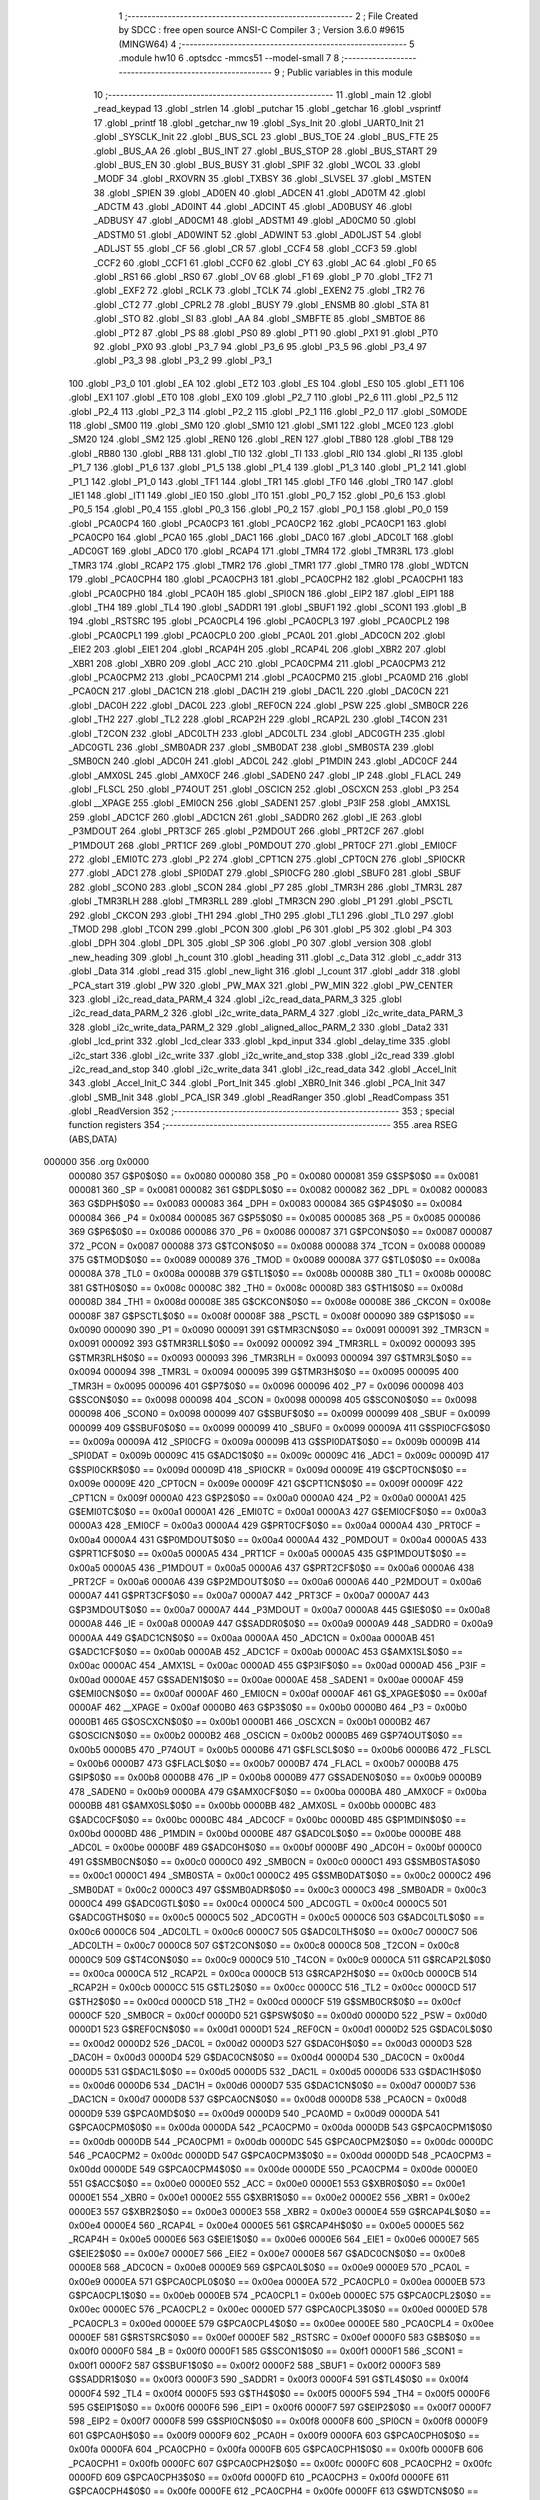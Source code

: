                                      1 ;--------------------------------------------------------
                                      2 ; File Created by SDCC : free open source ANSI-C Compiler
                                      3 ; Version 3.6.0 #9615 (MINGW64)
                                      4 ;--------------------------------------------------------
                                      5 	.module hw10
                                      6 	.optsdcc -mmcs51 --model-small
                                      7 	
                                      8 ;--------------------------------------------------------
                                      9 ; Public variables in this module
                                     10 ;--------------------------------------------------------
                                     11 	.globl _main
                                     12 	.globl _read_keypad
                                     13 	.globl _strlen
                                     14 	.globl _putchar
                                     15 	.globl _getchar
                                     16 	.globl _vsprintf
                                     17 	.globl _printf
                                     18 	.globl _getchar_nw
                                     19 	.globl _Sys_Init
                                     20 	.globl _UART0_Init
                                     21 	.globl _SYSCLK_Init
                                     22 	.globl _BUS_SCL
                                     23 	.globl _BUS_TOE
                                     24 	.globl _BUS_FTE
                                     25 	.globl _BUS_AA
                                     26 	.globl _BUS_INT
                                     27 	.globl _BUS_STOP
                                     28 	.globl _BUS_START
                                     29 	.globl _BUS_EN
                                     30 	.globl _BUS_BUSY
                                     31 	.globl _SPIF
                                     32 	.globl _WCOL
                                     33 	.globl _MODF
                                     34 	.globl _RXOVRN
                                     35 	.globl _TXBSY
                                     36 	.globl _SLVSEL
                                     37 	.globl _MSTEN
                                     38 	.globl _SPIEN
                                     39 	.globl _AD0EN
                                     40 	.globl _ADCEN
                                     41 	.globl _AD0TM
                                     42 	.globl _ADCTM
                                     43 	.globl _AD0INT
                                     44 	.globl _ADCINT
                                     45 	.globl _AD0BUSY
                                     46 	.globl _ADBUSY
                                     47 	.globl _AD0CM1
                                     48 	.globl _ADSTM1
                                     49 	.globl _AD0CM0
                                     50 	.globl _ADSTM0
                                     51 	.globl _AD0WINT
                                     52 	.globl _ADWINT
                                     53 	.globl _AD0LJST
                                     54 	.globl _ADLJST
                                     55 	.globl _CF
                                     56 	.globl _CR
                                     57 	.globl _CCF4
                                     58 	.globl _CCF3
                                     59 	.globl _CCF2
                                     60 	.globl _CCF1
                                     61 	.globl _CCF0
                                     62 	.globl _CY
                                     63 	.globl _AC
                                     64 	.globl _F0
                                     65 	.globl _RS1
                                     66 	.globl _RS0
                                     67 	.globl _OV
                                     68 	.globl _F1
                                     69 	.globl _P
                                     70 	.globl _TF2
                                     71 	.globl _EXF2
                                     72 	.globl _RCLK
                                     73 	.globl _TCLK
                                     74 	.globl _EXEN2
                                     75 	.globl _TR2
                                     76 	.globl _CT2
                                     77 	.globl _CPRL2
                                     78 	.globl _BUSY
                                     79 	.globl _ENSMB
                                     80 	.globl _STA
                                     81 	.globl _STO
                                     82 	.globl _SI
                                     83 	.globl _AA
                                     84 	.globl _SMBFTE
                                     85 	.globl _SMBTOE
                                     86 	.globl _PT2
                                     87 	.globl _PS
                                     88 	.globl _PS0
                                     89 	.globl _PT1
                                     90 	.globl _PX1
                                     91 	.globl _PT0
                                     92 	.globl _PX0
                                     93 	.globl _P3_7
                                     94 	.globl _P3_6
                                     95 	.globl _P3_5
                                     96 	.globl _P3_4
                                     97 	.globl _P3_3
                                     98 	.globl _P3_2
                                     99 	.globl _P3_1
                                    100 	.globl _P3_0
                                    101 	.globl _EA
                                    102 	.globl _ET2
                                    103 	.globl _ES
                                    104 	.globl _ES0
                                    105 	.globl _ET1
                                    106 	.globl _EX1
                                    107 	.globl _ET0
                                    108 	.globl _EX0
                                    109 	.globl _P2_7
                                    110 	.globl _P2_6
                                    111 	.globl _P2_5
                                    112 	.globl _P2_4
                                    113 	.globl _P2_3
                                    114 	.globl _P2_2
                                    115 	.globl _P2_1
                                    116 	.globl _P2_0
                                    117 	.globl _S0MODE
                                    118 	.globl _SM00
                                    119 	.globl _SM0
                                    120 	.globl _SM10
                                    121 	.globl _SM1
                                    122 	.globl _MCE0
                                    123 	.globl _SM20
                                    124 	.globl _SM2
                                    125 	.globl _REN0
                                    126 	.globl _REN
                                    127 	.globl _TB80
                                    128 	.globl _TB8
                                    129 	.globl _RB80
                                    130 	.globl _RB8
                                    131 	.globl _TI0
                                    132 	.globl _TI
                                    133 	.globl _RI0
                                    134 	.globl _RI
                                    135 	.globl _P1_7
                                    136 	.globl _P1_6
                                    137 	.globl _P1_5
                                    138 	.globl _P1_4
                                    139 	.globl _P1_3
                                    140 	.globl _P1_2
                                    141 	.globl _P1_1
                                    142 	.globl _P1_0
                                    143 	.globl _TF1
                                    144 	.globl _TR1
                                    145 	.globl _TF0
                                    146 	.globl _TR0
                                    147 	.globl _IE1
                                    148 	.globl _IT1
                                    149 	.globl _IE0
                                    150 	.globl _IT0
                                    151 	.globl _P0_7
                                    152 	.globl _P0_6
                                    153 	.globl _P0_5
                                    154 	.globl _P0_4
                                    155 	.globl _P0_3
                                    156 	.globl _P0_2
                                    157 	.globl _P0_1
                                    158 	.globl _P0_0
                                    159 	.globl _PCA0CP4
                                    160 	.globl _PCA0CP3
                                    161 	.globl _PCA0CP2
                                    162 	.globl _PCA0CP1
                                    163 	.globl _PCA0CP0
                                    164 	.globl _PCA0
                                    165 	.globl _DAC1
                                    166 	.globl _DAC0
                                    167 	.globl _ADC0LT
                                    168 	.globl _ADC0GT
                                    169 	.globl _ADC0
                                    170 	.globl _RCAP4
                                    171 	.globl _TMR4
                                    172 	.globl _TMR3RL
                                    173 	.globl _TMR3
                                    174 	.globl _RCAP2
                                    175 	.globl _TMR2
                                    176 	.globl _TMR1
                                    177 	.globl _TMR0
                                    178 	.globl _WDTCN
                                    179 	.globl _PCA0CPH4
                                    180 	.globl _PCA0CPH3
                                    181 	.globl _PCA0CPH2
                                    182 	.globl _PCA0CPH1
                                    183 	.globl _PCA0CPH0
                                    184 	.globl _PCA0H
                                    185 	.globl _SPI0CN
                                    186 	.globl _EIP2
                                    187 	.globl _EIP1
                                    188 	.globl _TH4
                                    189 	.globl _TL4
                                    190 	.globl _SADDR1
                                    191 	.globl _SBUF1
                                    192 	.globl _SCON1
                                    193 	.globl _B
                                    194 	.globl _RSTSRC
                                    195 	.globl _PCA0CPL4
                                    196 	.globl _PCA0CPL3
                                    197 	.globl _PCA0CPL2
                                    198 	.globl _PCA0CPL1
                                    199 	.globl _PCA0CPL0
                                    200 	.globl _PCA0L
                                    201 	.globl _ADC0CN
                                    202 	.globl _EIE2
                                    203 	.globl _EIE1
                                    204 	.globl _RCAP4H
                                    205 	.globl _RCAP4L
                                    206 	.globl _XBR2
                                    207 	.globl _XBR1
                                    208 	.globl _XBR0
                                    209 	.globl _ACC
                                    210 	.globl _PCA0CPM4
                                    211 	.globl _PCA0CPM3
                                    212 	.globl _PCA0CPM2
                                    213 	.globl _PCA0CPM1
                                    214 	.globl _PCA0CPM0
                                    215 	.globl _PCA0MD
                                    216 	.globl _PCA0CN
                                    217 	.globl _DAC1CN
                                    218 	.globl _DAC1H
                                    219 	.globl _DAC1L
                                    220 	.globl _DAC0CN
                                    221 	.globl _DAC0H
                                    222 	.globl _DAC0L
                                    223 	.globl _REF0CN
                                    224 	.globl _PSW
                                    225 	.globl _SMB0CR
                                    226 	.globl _TH2
                                    227 	.globl _TL2
                                    228 	.globl _RCAP2H
                                    229 	.globl _RCAP2L
                                    230 	.globl _T4CON
                                    231 	.globl _T2CON
                                    232 	.globl _ADC0LTH
                                    233 	.globl _ADC0LTL
                                    234 	.globl _ADC0GTH
                                    235 	.globl _ADC0GTL
                                    236 	.globl _SMB0ADR
                                    237 	.globl _SMB0DAT
                                    238 	.globl _SMB0STA
                                    239 	.globl _SMB0CN
                                    240 	.globl _ADC0H
                                    241 	.globl _ADC0L
                                    242 	.globl _P1MDIN
                                    243 	.globl _ADC0CF
                                    244 	.globl _AMX0SL
                                    245 	.globl _AMX0CF
                                    246 	.globl _SADEN0
                                    247 	.globl _IP
                                    248 	.globl _FLACL
                                    249 	.globl _FLSCL
                                    250 	.globl _P74OUT
                                    251 	.globl _OSCICN
                                    252 	.globl _OSCXCN
                                    253 	.globl _P3
                                    254 	.globl __XPAGE
                                    255 	.globl _EMI0CN
                                    256 	.globl _SADEN1
                                    257 	.globl _P3IF
                                    258 	.globl _AMX1SL
                                    259 	.globl _ADC1CF
                                    260 	.globl _ADC1CN
                                    261 	.globl _SADDR0
                                    262 	.globl _IE
                                    263 	.globl _P3MDOUT
                                    264 	.globl _PRT3CF
                                    265 	.globl _P2MDOUT
                                    266 	.globl _PRT2CF
                                    267 	.globl _P1MDOUT
                                    268 	.globl _PRT1CF
                                    269 	.globl _P0MDOUT
                                    270 	.globl _PRT0CF
                                    271 	.globl _EMI0CF
                                    272 	.globl _EMI0TC
                                    273 	.globl _P2
                                    274 	.globl _CPT1CN
                                    275 	.globl _CPT0CN
                                    276 	.globl _SPI0CKR
                                    277 	.globl _ADC1
                                    278 	.globl _SPI0DAT
                                    279 	.globl _SPI0CFG
                                    280 	.globl _SBUF0
                                    281 	.globl _SBUF
                                    282 	.globl _SCON0
                                    283 	.globl _SCON
                                    284 	.globl _P7
                                    285 	.globl _TMR3H
                                    286 	.globl _TMR3L
                                    287 	.globl _TMR3RLH
                                    288 	.globl _TMR3RLL
                                    289 	.globl _TMR3CN
                                    290 	.globl _P1
                                    291 	.globl _PSCTL
                                    292 	.globl _CKCON
                                    293 	.globl _TH1
                                    294 	.globl _TH0
                                    295 	.globl _TL1
                                    296 	.globl _TL0
                                    297 	.globl _TMOD
                                    298 	.globl _TCON
                                    299 	.globl _PCON
                                    300 	.globl _P6
                                    301 	.globl _P5
                                    302 	.globl _P4
                                    303 	.globl _DPH
                                    304 	.globl _DPL
                                    305 	.globl _SP
                                    306 	.globl _P0
                                    307 	.globl _version
                                    308 	.globl _new_heading
                                    309 	.globl _h_count
                                    310 	.globl _heading
                                    311 	.globl _c_Data
                                    312 	.globl _c_addr
                                    313 	.globl _Data
                                    314 	.globl _read
                                    315 	.globl _new_light
                                    316 	.globl _l_count
                                    317 	.globl _addr
                                    318 	.globl _PCA_start
                                    319 	.globl _PW
                                    320 	.globl _PW_MAX
                                    321 	.globl _PW_MIN
                                    322 	.globl _PW_CENTER
                                    323 	.globl _i2c_read_data_PARM_4
                                    324 	.globl _i2c_read_data_PARM_3
                                    325 	.globl _i2c_read_data_PARM_2
                                    326 	.globl _i2c_write_data_PARM_4
                                    327 	.globl _i2c_write_data_PARM_3
                                    328 	.globl _i2c_write_data_PARM_2
                                    329 	.globl _aligned_alloc_PARM_2
                                    330 	.globl _Data2
                                    331 	.globl _lcd_print
                                    332 	.globl _lcd_clear
                                    333 	.globl _kpd_input
                                    334 	.globl _delay_time
                                    335 	.globl _i2c_start
                                    336 	.globl _i2c_write
                                    337 	.globl _i2c_write_and_stop
                                    338 	.globl _i2c_read
                                    339 	.globl _i2c_read_and_stop
                                    340 	.globl _i2c_write_data
                                    341 	.globl _i2c_read_data
                                    342 	.globl _Accel_Init
                                    343 	.globl _Accel_Init_C
                                    344 	.globl _Port_Init
                                    345 	.globl _XBR0_Init
                                    346 	.globl _PCA_Init
                                    347 	.globl _SMB_Init
                                    348 	.globl _PCA_ISR
                                    349 	.globl _ReadRanger
                                    350 	.globl _ReadCompass
                                    351 	.globl _ReadVersion
                                    352 ;--------------------------------------------------------
                                    353 ; special function registers
                                    354 ;--------------------------------------------------------
                                    355 	.area RSEG    (ABS,DATA)
      000000                        356 	.org 0x0000
                           000080   357 G$P0$0$0 == 0x0080
                           000080   358 _P0	=	0x0080
                           000081   359 G$SP$0$0 == 0x0081
                           000081   360 _SP	=	0x0081
                           000082   361 G$DPL$0$0 == 0x0082
                           000082   362 _DPL	=	0x0082
                           000083   363 G$DPH$0$0 == 0x0083
                           000083   364 _DPH	=	0x0083
                           000084   365 G$P4$0$0 == 0x0084
                           000084   366 _P4	=	0x0084
                           000085   367 G$P5$0$0 == 0x0085
                           000085   368 _P5	=	0x0085
                           000086   369 G$P6$0$0 == 0x0086
                           000086   370 _P6	=	0x0086
                           000087   371 G$PCON$0$0 == 0x0087
                           000087   372 _PCON	=	0x0087
                           000088   373 G$TCON$0$0 == 0x0088
                           000088   374 _TCON	=	0x0088
                           000089   375 G$TMOD$0$0 == 0x0089
                           000089   376 _TMOD	=	0x0089
                           00008A   377 G$TL0$0$0 == 0x008a
                           00008A   378 _TL0	=	0x008a
                           00008B   379 G$TL1$0$0 == 0x008b
                           00008B   380 _TL1	=	0x008b
                           00008C   381 G$TH0$0$0 == 0x008c
                           00008C   382 _TH0	=	0x008c
                           00008D   383 G$TH1$0$0 == 0x008d
                           00008D   384 _TH1	=	0x008d
                           00008E   385 G$CKCON$0$0 == 0x008e
                           00008E   386 _CKCON	=	0x008e
                           00008F   387 G$PSCTL$0$0 == 0x008f
                           00008F   388 _PSCTL	=	0x008f
                           000090   389 G$P1$0$0 == 0x0090
                           000090   390 _P1	=	0x0090
                           000091   391 G$TMR3CN$0$0 == 0x0091
                           000091   392 _TMR3CN	=	0x0091
                           000092   393 G$TMR3RLL$0$0 == 0x0092
                           000092   394 _TMR3RLL	=	0x0092
                           000093   395 G$TMR3RLH$0$0 == 0x0093
                           000093   396 _TMR3RLH	=	0x0093
                           000094   397 G$TMR3L$0$0 == 0x0094
                           000094   398 _TMR3L	=	0x0094
                           000095   399 G$TMR3H$0$0 == 0x0095
                           000095   400 _TMR3H	=	0x0095
                           000096   401 G$P7$0$0 == 0x0096
                           000096   402 _P7	=	0x0096
                           000098   403 G$SCON$0$0 == 0x0098
                           000098   404 _SCON	=	0x0098
                           000098   405 G$SCON0$0$0 == 0x0098
                           000098   406 _SCON0	=	0x0098
                           000099   407 G$SBUF$0$0 == 0x0099
                           000099   408 _SBUF	=	0x0099
                           000099   409 G$SBUF0$0$0 == 0x0099
                           000099   410 _SBUF0	=	0x0099
                           00009A   411 G$SPI0CFG$0$0 == 0x009a
                           00009A   412 _SPI0CFG	=	0x009a
                           00009B   413 G$SPI0DAT$0$0 == 0x009b
                           00009B   414 _SPI0DAT	=	0x009b
                           00009C   415 G$ADC1$0$0 == 0x009c
                           00009C   416 _ADC1	=	0x009c
                           00009D   417 G$SPI0CKR$0$0 == 0x009d
                           00009D   418 _SPI0CKR	=	0x009d
                           00009E   419 G$CPT0CN$0$0 == 0x009e
                           00009E   420 _CPT0CN	=	0x009e
                           00009F   421 G$CPT1CN$0$0 == 0x009f
                           00009F   422 _CPT1CN	=	0x009f
                           0000A0   423 G$P2$0$0 == 0x00a0
                           0000A0   424 _P2	=	0x00a0
                           0000A1   425 G$EMI0TC$0$0 == 0x00a1
                           0000A1   426 _EMI0TC	=	0x00a1
                           0000A3   427 G$EMI0CF$0$0 == 0x00a3
                           0000A3   428 _EMI0CF	=	0x00a3
                           0000A4   429 G$PRT0CF$0$0 == 0x00a4
                           0000A4   430 _PRT0CF	=	0x00a4
                           0000A4   431 G$P0MDOUT$0$0 == 0x00a4
                           0000A4   432 _P0MDOUT	=	0x00a4
                           0000A5   433 G$PRT1CF$0$0 == 0x00a5
                           0000A5   434 _PRT1CF	=	0x00a5
                           0000A5   435 G$P1MDOUT$0$0 == 0x00a5
                           0000A5   436 _P1MDOUT	=	0x00a5
                           0000A6   437 G$PRT2CF$0$0 == 0x00a6
                           0000A6   438 _PRT2CF	=	0x00a6
                           0000A6   439 G$P2MDOUT$0$0 == 0x00a6
                           0000A6   440 _P2MDOUT	=	0x00a6
                           0000A7   441 G$PRT3CF$0$0 == 0x00a7
                           0000A7   442 _PRT3CF	=	0x00a7
                           0000A7   443 G$P3MDOUT$0$0 == 0x00a7
                           0000A7   444 _P3MDOUT	=	0x00a7
                           0000A8   445 G$IE$0$0 == 0x00a8
                           0000A8   446 _IE	=	0x00a8
                           0000A9   447 G$SADDR0$0$0 == 0x00a9
                           0000A9   448 _SADDR0	=	0x00a9
                           0000AA   449 G$ADC1CN$0$0 == 0x00aa
                           0000AA   450 _ADC1CN	=	0x00aa
                           0000AB   451 G$ADC1CF$0$0 == 0x00ab
                           0000AB   452 _ADC1CF	=	0x00ab
                           0000AC   453 G$AMX1SL$0$0 == 0x00ac
                           0000AC   454 _AMX1SL	=	0x00ac
                           0000AD   455 G$P3IF$0$0 == 0x00ad
                           0000AD   456 _P3IF	=	0x00ad
                           0000AE   457 G$SADEN1$0$0 == 0x00ae
                           0000AE   458 _SADEN1	=	0x00ae
                           0000AF   459 G$EMI0CN$0$0 == 0x00af
                           0000AF   460 _EMI0CN	=	0x00af
                           0000AF   461 G$_XPAGE$0$0 == 0x00af
                           0000AF   462 __XPAGE	=	0x00af
                           0000B0   463 G$P3$0$0 == 0x00b0
                           0000B0   464 _P3	=	0x00b0
                           0000B1   465 G$OSCXCN$0$0 == 0x00b1
                           0000B1   466 _OSCXCN	=	0x00b1
                           0000B2   467 G$OSCICN$0$0 == 0x00b2
                           0000B2   468 _OSCICN	=	0x00b2
                           0000B5   469 G$P74OUT$0$0 == 0x00b5
                           0000B5   470 _P74OUT	=	0x00b5
                           0000B6   471 G$FLSCL$0$0 == 0x00b6
                           0000B6   472 _FLSCL	=	0x00b6
                           0000B7   473 G$FLACL$0$0 == 0x00b7
                           0000B7   474 _FLACL	=	0x00b7
                           0000B8   475 G$IP$0$0 == 0x00b8
                           0000B8   476 _IP	=	0x00b8
                           0000B9   477 G$SADEN0$0$0 == 0x00b9
                           0000B9   478 _SADEN0	=	0x00b9
                           0000BA   479 G$AMX0CF$0$0 == 0x00ba
                           0000BA   480 _AMX0CF	=	0x00ba
                           0000BB   481 G$AMX0SL$0$0 == 0x00bb
                           0000BB   482 _AMX0SL	=	0x00bb
                           0000BC   483 G$ADC0CF$0$0 == 0x00bc
                           0000BC   484 _ADC0CF	=	0x00bc
                           0000BD   485 G$P1MDIN$0$0 == 0x00bd
                           0000BD   486 _P1MDIN	=	0x00bd
                           0000BE   487 G$ADC0L$0$0 == 0x00be
                           0000BE   488 _ADC0L	=	0x00be
                           0000BF   489 G$ADC0H$0$0 == 0x00bf
                           0000BF   490 _ADC0H	=	0x00bf
                           0000C0   491 G$SMB0CN$0$0 == 0x00c0
                           0000C0   492 _SMB0CN	=	0x00c0
                           0000C1   493 G$SMB0STA$0$0 == 0x00c1
                           0000C1   494 _SMB0STA	=	0x00c1
                           0000C2   495 G$SMB0DAT$0$0 == 0x00c2
                           0000C2   496 _SMB0DAT	=	0x00c2
                           0000C3   497 G$SMB0ADR$0$0 == 0x00c3
                           0000C3   498 _SMB0ADR	=	0x00c3
                           0000C4   499 G$ADC0GTL$0$0 == 0x00c4
                           0000C4   500 _ADC0GTL	=	0x00c4
                           0000C5   501 G$ADC0GTH$0$0 == 0x00c5
                           0000C5   502 _ADC0GTH	=	0x00c5
                           0000C6   503 G$ADC0LTL$0$0 == 0x00c6
                           0000C6   504 _ADC0LTL	=	0x00c6
                           0000C7   505 G$ADC0LTH$0$0 == 0x00c7
                           0000C7   506 _ADC0LTH	=	0x00c7
                           0000C8   507 G$T2CON$0$0 == 0x00c8
                           0000C8   508 _T2CON	=	0x00c8
                           0000C9   509 G$T4CON$0$0 == 0x00c9
                           0000C9   510 _T4CON	=	0x00c9
                           0000CA   511 G$RCAP2L$0$0 == 0x00ca
                           0000CA   512 _RCAP2L	=	0x00ca
                           0000CB   513 G$RCAP2H$0$0 == 0x00cb
                           0000CB   514 _RCAP2H	=	0x00cb
                           0000CC   515 G$TL2$0$0 == 0x00cc
                           0000CC   516 _TL2	=	0x00cc
                           0000CD   517 G$TH2$0$0 == 0x00cd
                           0000CD   518 _TH2	=	0x00cd
                           0000CF   519 G$SMB0CR$0$0 == 0x00cf
                           0000CF   520 _SMB0CR	=	0x00cf
                           0000D0   521 G$PSW$0$0 == 0x00d0
                           0000D0   522 _PSW	=	0x00d0
                           0000D1   523 G$REF0CN$0$0 == 0x00d1
                           0000D1   524 _REF0CN	=	0x00d1
                           0000D2   525 G$DAC0L$0$0 == 0x00d2
                           0000D2   526 _DAC0L	=	0x00d2
                           0000D3   527 G$DAC0H$0$0 == 0x00d3
                           0000D3   528 _DAC0H	=	0x00d3
                           0000D4   529 G$DAC0CN$0$0 == 0x00d4
                           0000D4   530 _DAC0CN	=	0x00d4
                           0000D5   531 G$DAC1L$0$0 == 0x00d5
                           0000D5   532 _DAC1L	=	0x00d5
                           0000D6   533 G$DAC1H$0$0 == 0x00d6
                           0000D6   534 _DAC1H	=	0x00d6
                           0000D7   535 G$DAC1CN$0$0 == 0x00d7
                           0000D7   536 _DAC1CN	=	0x00d7
                           0000D8   537 G$PCA0CN$0$0 == 0x00d8
                           0000D8   538 _PCA0CN	=	0x00d8
                           0000D9   539 G$PCA0MD$0$0 == 0x00d9
                           0000D9   540 _PCA0MD	=	0x00d9
                           0000DA   541 G$PCA0CPM0$0$0 == 0x00da
                           0000DA   542 _PCA0CPM0	=	0x00da
                           0000DB   543 G$PCA0CPM1$0$0 == 0x00db
                           0000DB   544 _PCA0CPM1	=	0x00db
                           0000DC   545 G$PCA0CPM2$0$0 == 0x00dc
                           0000DC   546 _PCA0CPM2	=	0x00dc
                           0000DD   547 G$PCA0CPM3$0$0 == 0x00dd
                           0000DD   548 _PCA0CPM3	=	0x00dd
                           0000DE   549 G$PCA0CPM4$0$0 == 0x00de
                           0000DE   550 _PCA0CPM4	=	0x00de
                           0000E0   551 G$ACC$0$0 == 0x00e0
                           0000E0   552 _ACC	=	0x00e0
                           0000E1   553 G$XBR0$0$0 == 0x00e1
                           0000E1   554 _XBR0	=	0x00e1
                           0000E2   555 G$XBR1$0$0 == 0x00e2
                           0000E2   556 _XBR1	=	0x00e2
                           0000E3   557 G$XBR2$0$0 == 0x00e3
                           0000E3   558 _XBR2	=	0x00e3
                           0000E4   559 G$RCAP4L$0$0 == 0x00e4
                           0000E4   560 _RCAP4L	=	0x00e4
                           0000E5   561 G$RCAP4H$0$0 == 0x00e5
                           0000E5   562 _RCAP4H	=	0x00e5
                           0000E6   563 G$EIE1$0$0 == 0x00e6
                           0000E6   564 _EIE1	=	0x00e6
                           0000E7   565 G$EIE2$0$0 == 0x00e7
                           0000E7   566 _EIE2	=	0x00e7
                           0000E8   567 G$ADC0CN$0$0 == 0x00e8
                           0000E8   568 _ADC0CN	=	0x00e8
                           0000E9   569 G$PCA0L$0$0 == 0x00e9
                           0000E9   570 _PCA0L	=	0x00e9
                           0000EA   571 G$PCA0CPL0$0$0 == 0x00ea
                           0000EA   572 _PCA0CPL0	=	0x00ea
                           0000EB   573 G$PCA0CPL1$0$0 == 0x00eb
                           0000EB   574 _PCA0CPL1	=	0x00eb
                           0000EC   575 G$PCA0CPL2$0$0 == 0x00ec
                           0000EC   576 _PCA0CPL2	=	0x00ec
                           0000ED   577 G$PCA0CPL3$0$0 == 0x00ed
                           0000ED   578 _PCA0CPL3	=	0x00ed
                           0000EE   579 G$PCA0CPL4$0$0 == 0x00ee
                           0000EE   580 _PCA0CPL4	=	0x00ee
                           0000EF   581 G$RSTSRC$0$0 == 0x00ef
                           0000EF   582 _RSTSRC	=	0x00ef
                           0000F0   583 G$B$0$0 == 0x00f0
                           0000F0   584 _B	=	0x00f0
                           0000F1   585 G$SCON1$0$0 == 0x00f1
                           0000F1   586 _SCON1	=	0x00f1
                           0000F2   587 G$SBUF1$0$0 == 0x00f2
                           0000F2   588 _SBUF1	=	0x00f2
                           0000F3   589 G$SADDR1$0$0 == 0x00f3
                           0000F3   590 _SADDR1	=	0x00f3
                           0000F4   591 G$TL4$0$0 == 0x00f4
                           0000F4   592 _TL4	=	0x00f4
                           0000F5   593 G$TH4$0$0 == 0x00f5
                           0000F5   594 _TH4	=	0x00f5
                           0000F6   595 G$EIP1$0$0 == 0x00f6
                           0000F6   596 _EIP1	=	0x00f6
                           0000F7   597 G$EIP2$0$0 == 0x00f7
                           0000F7   598 _EIP2	=	0x00f7
                           0000F8   599 G$SPI0CN$0$0 == 0x00f8
                           0000F8   600 _SPI0CN	=	0x00f8
                           0000F9   601 G$PCA0H$0$0 == 0x00f9
                           0000F9   602 _PCA0H	=	0x00f9
                           0000FA   603 G$PCA0CPH0$0$0 == 0x00fa
                           0000FA   604 _PCA0CPH0	=	0x00fa
                           0000FB   605 G$PCA0CPH1$0$0 == 0x00fb
                           0000FB   606 _PCA0CPH1	=	0x00fb
                           0000FC   607 G$PCA0CPH2$0$0 == 0x00fc
                           0000FC   608 _PCA0CPH2	=	0x00fc
                           0000FD   609 G$PCA0CPH3$0$0 == 0x00fd
                           0000FD   610 _PCA0CPH3	=	0x00fd
                           0000FE   611 G$PCA0CPH4$0$0 == 0x00fe
                           0000FE   612 _PCA0CPH4	=	0x00fe
                           0000FF   613 G$WDTCN$0$0 == 0x00ff
                           0000FF   614 _WDTCN	=	0x00ff
                           008C8A   615 G$TMR0$0$0 == 0x8c8a
                           008C8A   616 _TMR0	=	0x8c8a
                           008D8B   617 G$TMR1$0$0 == 0x8d8b
                           008D8B   618 _TMR1	=	0x8d8b
                           00CDCC   619 G$TMR2$0$0 == 0xcdcc
                           00CDCC   620 _TMR2	=	0xcdcc
                           00CBCA   621 G$RCAP2$0$0 == 0xcbca
                           00CBCA   622 _RCAP2	=	0xcbca
                           009594   623 G$TMR3$0$0 == 0x9594
                           009594   624 _TMR3	=	0x9594
                           009392   625 G$TMR3RL$0$0 == 0x9392
                           009392   626 _TMR3RL	=	0x9392
                           00F5F4   627 G$TMR4$0$0 == 0xf5f4
                           00F5F4   628 _TMR4	=	0xf5f4
                           00E5E4   629 G$RCAP4$0$0 == 0xe5e4
                           00E5E4   630 _RCAP4	=	0xe5e4
                           00BFBE   631 G$ADC0$0$0 == 0xbfbe
                           00BFBE   632 _ADC0	=	0xbfbe
                           00C5C4   633 G$ADC0GT$0$0 == 0xc5c4
                           00C5C4   634 _ADC0GT	=	0xc5c4
                           00C7C6   635 G$ADC0LT$0$0 == 0xc7c6
                           00C7C6   636 _ADC0LT	=	0xc7c6
                           00D3D2   637 G$DAC0$0$0 == 0xd3d2
                           00D3D2   638 _DAC0	=	0xd3d2
                           00D6D5   639 G$DAC1$0$0 == 0xd6d5
                           00D6D5   640 _DAC1	=	0xd6d5
                           00F9E9   641 G$PCA0$0$0 == 0xf9e9
                           00F9E9   642 _PCA0	=	0xf9e9
                           00FAEA   643 G$PCA0CP0$0$0 == 0xfaea
                           00FAEA   644 _PCA0CP0	=	0xfaea
                           00FBEB   645 G$PCA0CP1$0$0 == 0xfbeb
                           00FBEB   646 _PCA0CP1	=	0xfbeb
                           00FCEC   647 G$PCA0CP2$0$0 == 0xfcec
                           00FCEC   648 _PCA0CP2	=	0xfcec
                           00FDED   649 G$PCA0CP3$0$0 == 0xfded
                           00FDED   650 _PCA0CP3	=	0xfded
                           00FEEE   651 G$PCA0CP4$0$0 == 0xfeee
                           00FEEE   652 _PCA0CP4	=	0xfeee
                                    653 ;--------------------------------------------------------
                                    654 ; special function bits
                                    655 ;--------------------------------------------------------
                                    656 	.area RSEG    (ABS,DATA)
      000000                        657 	.org 0x0000
                           000080   658 G$P0_0$0$0 == 0x0080
                           000080   659 _P0_0	=	0x0080
                           000081   660 G$P0_1$0$0 == 0x0081
                           000081   661 _P0_1	=	0x0081
                           000082   662 G$P0_2$0$0 == 0x0082
                           000082   663 _P0_2	=	0x0082
                           000083   664 G$P0_3$0$0 == 0x0083
                           000083   665 _P0_3	=	0x0083
                           000084   666 G$P0_4$0$0 == 0x0084
                           000084   667 _P0_4	=	0x0084
                           000085   668 G$P0_5$0$0 == 0x0085
                           000085   669 _P0_5	=	0x0085
                           000086   670 G$P0_6$0$0 == 0x0086
                           000086   671 _P0_6	=	0x0086
                           000087   672 G$P0_7$0$0 == 0x0087
                           000087   673 _P0_7	=	0x0087
                           000088   674 G$IT0$0$0 == 0x0088
                           000088   675 _IT0	=	0x0088
                           000089   676 G$IE0$0$0 == 0x0089
                           000089   677 _IE0	=	0x0089
                           00008A   678 G$IT1$0$0 == 0x008a
                           00008A   679 _IT1	=	0x008a
                           00008B   680 G$IE1$0$0 == 0x008b
                           00008B   681 _IE1	=	0x008b
                           00008C   682 G$TR0$0$0 == 0x008c
                           00008C   683 _TR0	=	0x008c
                           00008D   684 G$TF0$0$0 == 0x008d
                           00008D   685 _TF0	=	0x008d
                           00008E   686 G$TR1$0$0 == 0x008e
                           00008E   687 _TR1	=	0x008e
                           00008F   688 G$TF1$0$0 == 0x008f
                           00008F   689 _TF1	=	0x008f
                           000090   690 G$P1_0$0$0 == 0x0090
                           000090   691 _P1_0	=	0x0090
                           000091   692 G$P1_1$0$0 == 0x0091
                           000091   693 _P1_1	=	0x0091
                           000092   694 G$P1_2$0$0 == 0x0092
                           000092   695 _P1_2	=	0x0092
                           000093   696 G$P1_3$0$0 == 0x0093
                           000093   697 _P1_3	=	0x0093
                           000094   698 G$P1_4$0$0 == 0x0094
                           000094   699 _P1_4	=	0x0094
                           000095   700 G$P1_5$0$0 == 0x0095
                           000095   701 _P1_5	=	0x0095
                           000096   702 G$P1_6$0$0 == 0x0096
                           000096   703 _P1_6	=	0x0096
                           000097   704 G$P1_7$0$0 == 0x0097
                           000097   705 _P1_7	=	0x0097
                           000098   706 G$RI$0$0 == 0x0098
                           000098   707 _RI	=	0x0098
                           000098   708 G$RI0$0$0 == 0x0098
                           000098   709 _RI0	=	0x0098
                           000099   710 G$TI$0$0 == 0x0099
                           000099   711 _TI	=	0x0099
                           000099   712 G$TI0$0$0 == 0x0099
                           000099   713 _TI0	=	0x0099
                           00009A   714 G$RB8$0$0 == 0x009a
                           00009A   715 _RB8	=	0x009a
                           00009A   716 G$RB80$0$0 == 0x009a
                           00009A   717 _RB80	=	0x009a
                           00009B   718 G$TB8$0$0 == 0x009b
                           00009B   719 _TB8	=	0x009b
                           00009B   720 G$TB80$0$0 == 0x009b
                           00009B   721 _TB80	=	0x009b
                           00009C   722 G$REN$0$0 == 0x009c
                           00009C   723 _REN	=	0x009c
                           00009C   724 G$REN0$0$0 == 0x009c
                           00009C   725 _REN0	=	0x009c
                           00009D   726 G$SM2$0$0 == 0x009d
                           00009D   727 _SM2	=	0x009d
                           00009D   728 G$SM20$0$0 == 0x009d
                           00009D   729 _SM20	=	0x009d
                           00009D   730 G$MCE0$0$0 == 0x009d
                           00009D   731 _MCE0	=	0x009d
                           00009E   732 G$SM1$0$0 == 0x009e
                           00009E   733 _SM1	=	0x009e
                           00009E   734 G$SM10$0$0 == 0x009e
                           00009E   735 _SM10	=	0x009e
                           00009F   736 G$SM0$0$0 == 0x009f
                           00009F   737 _SM0	=	0x009f
                           00009F   738 G$SM00$0$0 == 0x009f
                           00009F   739 _SM00	=	0x009f
                           00009F   740 G$S0MODE$0$0 == 0x009f
                           00009F   741 _S0MODE	=	0x009f
                           0000A0   742 G$P2_0$0$0 == 0x00a0
                           0000A0   743 _P2_0	=	0x00a0
                           0000A1   744 G$P2_1$0$0 == 0x00a1
                           0000A1   745 _P2_1	=	0x00a1
                           0000A2   746 G$P2_2$0$0 == 0x00a2
                           0000A2   747 _P2_2	=	0x00a2
                           0000A3   748 G$P2_3$0$0 == 0x00a3
                           0000A3   749 _P2_3	=	0x00a3
                           0000A4   750 G$P2_4$0$0 == 0x00a4
                           0000A4   751 _P2_4	=	0x00a4
                           0000A5   752 G$P2_5$0$0 == 0x00a5
                           0000A5   753 _P2_5	=	0x00a5
                           0000A6   754 G$P2_6$0$0 == 0x00a6
                           0000A6   755 _P2_6	=	0x00a6
                           0000A7   756 G$P2_7$0$0 == 0x00a7
                           0000A7   757 _P2_7	=	0x00a7
                           0000A8   758 G$EX0$0$0 == 0x00a8
                           0000A8   759 _EX0	=	0x00a8
                           0000A9   760 G$ET0$0$0 == 0x00a9
                           0000A9   761 _ET0	=	0x00a9
                           0000AA   762 G$EX1$0$0 == 0x00aa
                           0000AA   763 _EX1	=	0x00aa
                           0000AB   764 G$ET1$0$0 == 0x00ab
                           0000AB   765 _ET1	=	0x00ab
                           0000AC   766 G$ES0$0$0 == 0x00ac
                           0000AC   767 _ES0	=	0x00ac
                           0000AC   768 G$ES$0$0 == 0x00ac
                           0000AC   769 _ES	=	0x00ac
                           0000AD   770 G$ET2$0$0 == 0x00ad
                           0000AD   771 _ET2	=	0x00ad
                           0000AF   772 G$EA$0$0 == 0x00af
                           0000AF   773 _EA	=	0x00af
                           0000B0   774 G$P3_0$0$0 == 0x00b0
                           0000B0   775 _P3_0	=	0x00b0
                           0000B1   776 G$P3_1$0$0 == 0x00b1
                           0000B1   777 _P3_1	=	0x00b1
                           0000B2   778 G$P3_2$0$0 == 0x00b2
                           0000B2   779 _P3_2	=	0x00b2
                           0000B3   780 G$P3_3$0$0 == 0x00b3
                           0000B3   781 _P3_3	=	0x00b3
                           0000B4   782 G$P3_4$0$0 == 0x00b4
                           0000B4   783 _P3_4	=	0x00b4
                           0000B5   784 G$P3_5$0$0 == 0x00b5
                           0000B5   785 _P3_5	=	0x00b5
                           0000B6   786 G$P3_6$0$0 == 0x00b6
                           0000B6   787 _P3_6	=	0x00b6
                           0000B7   788 G$P3_7$0$0 == 0x00b7
                           0000B7   789 _P3_7	=	0x00b7
                           0000B8   790 G$PX0$0$0 == 0x00b8
                           0000B8   791 _PX0	=	0x00b8
                           0000B9   792 G$PT0$0$0 == 0x00b9
                           0000B9   793 _PT0	=	0x00b9
                           0000BA   794 G$PX1$0$0 == 0x00ba
                           0000BA   795 _PX1	=	0x00ba
                           0000BB   796 G$PT1$0$0 == 0x00bb
                           0000BB   797 _PT1	=	0x00bb
                           0000BC   798 G$PS0$0$0 == 0x00bc
                           0000BC   799 _PS0	=	0x00bc
                           0000BC   800 G$PS$0$0 == 0x00bc
                           0000BC   801 _PS	=	0x00bc
                           0000BD   802 G$PT2$0$0 == 0x00bd
                           0000BD   803 _PT2	=	0x00bd
                           0000C0   804 G$SMBTOE$0$0 == 0x00c0
                           0000C0   805 _SMBTOE	=	0x00c0
                           0000C1   806 G$SMBFTE$0$0 == 0x00c1
                           0000C1   807 _SMBFTE	=	0x00c1
                           0000C2   808 G$AA$0$0 == 0x00c2
                           0000C2   809 _AA	=	0x00c2
                           0000C3   810 G$SI$0$0 == 0x00c3
                           0000C3   811 _SI	=	0x00c3
                           0000C4   812 G$STO$0$0 == 0x00c4
                           0000C4   813 _STO	=	0x00c4
                           0000C5   814 G$STA$0$0 == 0x00c5
                           0000C5   815 _STA	=	0x00c5
                           0000C6   816 G$ENSMB$0$0 == 0x00c6
                           0000C6   817 _ENSMB	=	0x00c6
                           0000C7   818 G$BUSY$0$0 == 0x00c7
                           0000C7   819 _BUSY	=	0x00c7
                           0000C8   820 G$CPRL2$0$0 == 0x00c8
                           0000C8   821 _CPRL2	=	0x00c8
                           0000C9   822 G$CT2$0$0 == 0x00c9
                           0000C9   823 _CT2	=	0x00c9
                           0000CA   824 G$TR2$0$0 == 0x00ca
                           0000CA   825 _TR2	=	0x00ca
                           0000CB   826 G$EXEN2$0$0 == 0x00cb
                           0000CB   827 _EXEN2	=	0x00cb
                           0000CC   828 G$TCLK$0$0 == 0x00cc
                           0000CC   829 _TCLK	=	0x00cc
                           0000CD   830 G$RCLK$0$0 == 0x00cd
                           0000CD   831 _RCLK	=	0x00cd
                           0000CE   832 G$EXF2$0$0 == 0x00ce
                           0000CE   833 _EXF2	=	0x00ce
                           0000CF   834 G$TF2$0$0 == 0x00cf
                           0000CF   835 _TF2	=	0x00cf
                           0000D0   836 G$P$0$0 == 0x00d0
                           0000D0   837 _P	=	0x00d0
                           0000D1   838 G$F1$0$0 == 0x00d1
                           0000D1   839 _F1	=	0x00d1
                           0000D2   840 G$OV$0$0 == 0x00d2
                           0000D2   841 _OV	=	0x00d2
                           0000D3   842 G$RS0$0$0 == 0x00d3
                           0000D3   843 _RS0	=	0x00d3
                           0000D4   844 G$RS1$0$0 == 0x00d4
                           0000D4   845 _RS1	=	0x00d4
                           0000D5   846 G$F0$0$0 == 0x00d5
                           0000D5   847 _F0	=	0x00d5
                           0000D6   848 G$AC$0$0 == 0x00d6
                           0000D6   849 _AC	=	0x00d6
                           0000D7   850 G$CY$0$0 == 0x00d7
                           0000D7   851 _CY	=	0x00d7
                           0000D8   852 G$CCF0$0$0 == 0x00d8
                           0000D8   853 _CCF0	=	0x00d8
                           0000D9   854 G$CCF1$0$0 == 0x00d9
                           0000D9   855 _CCF1	=	0x00d9
                           0000DA   856 G$CCF2$0$0 == 0x00da
                           0000DA   857 _CCF2	=	0x00da
                           0000DB   858 G$CCF3$0$0 == 0x00db
                           0000DB   859 _CCF3	=	0x00db
                           0000DC   860 G$CCF4$0$0 == 0x00dc
                           0000DC   861 _CCF4	=	0x00dc
                           0000DE   862 G$CR$0$0 == 0x00de
                           0000DE   863 _CR	=	0x00de
                           0000DF   864 G$CF$0$0 == 0x00df
                           0000DF   865 _CF	=	0x00df
                           0000E8   866 G$ADLJST$0$0 == 0x00e8
                           0000E8   867 _ADLJST	=	0x00e8
                           0000E8   868 G$AD0LJST$0$0 == 0x00e8
                           0000E8   869 _AD0LJST	=	0x00e8
                           0000E9   870 G$ADWINT$0$0 == 0x00e9
                           0000E9   871 _ADWINT	=	0x00e9
                           0000E9   872 G$AD0WINT$0$0 == 0x00e9
                           0000E9   873 _AD0WINT	=	0x00e9
                           0000EA   874 G$ADSTM0$0$0 == 0x00ea
                           0000EA   875 _ADSTM0	=	0x00ea
                           0000EA   876 G$AD0CM0$0$0 == 0x00ea
                           0000EA   877 _AD0CM0	=	0x00ea
                           0000EB   878 G$ADSTM1$0$0 == 0x00eb
                           0000EB   879 _ADSTM1	=	0x00eb
                           0000EB   880 G$AD0CM1$0$0 == 0x00eb
                           0000EB   881 _AD0CM1	=	0x00eb
                           0000EC   882 G$ADBUSY$0$0 == 0x00ec
                           0000EC   883 _ADBUSY	=	0x00ec
                           0000EC   884 G$AD0BUSY$0$0 == 0x00ec
                           0000EC   885 _AD0BUSY	=	0x00ec
                           0000ED   886 G$ADCINT$0$0 == 0x00ed
                           0000ED   887 _ADCINT	=	0x00ed
                           0000ED   888 G$AD0INT$0$0 == 0x00ed
                           0000ED   889 _AD0INT	=	0x00ed
                           0000EE   890 G$ADCTM$0$0 == 0x00ee
                           0000EE   891 _ADCTM	=	0x00ee
                           0000EE   892 G$AD0TM$0$0 == 0x00ee
                           0000EE   893 _AD0TM	=	0x00ee
                           0000EF   894 G$ADCEN$0$0 == 0x00ef
                           0000EF   895 _ADCEN	=	0x00ef
                           0000EF   896 G$AD0EN$0$0 == 0x00ef
                           0000EF   897 _AD0EN	=	0x00ef
                           0000F8   898 G$SPIEN$0$0 == 0x00f8
                           0000F8   899 _SPIEN	=	0x00f8
                           0000F9   900 G$MSTEN$0$0 == 0x00f9
                           0000F9   901 _MSTEN	=	0x00f9
                           0000FA   902 G$SLVSEL$0$0 == 0x00fa
                           0000FA   903 _SLVSEL	=	0x00fa
                           0000FB   904 G$TXBSY$0$0 == 0x00fb
                           0000FB   905 _TXBSY	=	0x00fb
                           0000FC   906 G$RXOVRN$0$0 == 0x00fc
                           0000FC   907 _RXOVRN	=	0x00fc
                           0000FD   908 G$MODF$0$0 == 0x00fd
                           0000FD   909 _MODF	=	0x00fd
                           0000FE   910 G$WCOL$0$0 == 0x00fe
                           0000FE   911 _WCOL	=	0x00fe
                           0000FF   912 G$SPIF$0$0 == 0x00ff
                           0000FF   913 _SPIF	=	0x00ff
                           0000C7   914 G$BUS_BUSY$0$0 == 0x00c7
                           0000C7   915 _BUS_BUSY	=	0x00c7
                           0000C6   916 G$BUS_EN$0$0 == 0x00c6
                           0000C6   917 _BUS_EN	=	0x00c6
                           0000C5   918 G$BUS_START$0$0 == 0x00c5
                           0000C5   919 _BUS_START	=	0x00c5
                           0000C4   920 G$BUS_STOP$0$0 == 0x00c4
                           0000C4   921 _BUS_STOP	=	0x00c4
                           0000C3   922 G$BUS_INT$0$0 == 0x00c3
                           0000C3   923 _BUS_INT	=	0x00c3
                           0000C2   924 G$BUS_AA$0$0 == 0x00c2
                           0000C2   925 _BUS_AA	=	0x00c2
                           0000C1   926 G$BUS_FTE$0$0 == 0x00c1
                           0000C1   927 _BUS_FTE	=	0x00c1
                           0000C0   928 G$BUS_TOE$0$0 == 0x00c0
                           0000C0   929 _BUS_TOE	=	0x00c0
                           000083   930 G$BUS_SCL$0$0 == 0x0083
                           000083   931 _BUS_SCL	=	0x0083
                                    932 ;--------------------------------------------------------
                                    933 ; overlayable register banks
                                    934 ;--------------------------------------------------------
                                    935 	.area REG_BANK_0	(REL,OVR,DATA)
      000000                        936 	.ds 8
                                    937 ;--------------------------------------------------------
                                    938 ; internal ram data
                                    939 ;--------------------------------------------------------
                                    940 	.area DSEG    (DATA)
                           000000   941 G$Data2$0$0==.
      000022                        942 _Data2::
      000022                        943 	.ds 3
                           000003   944 Lhw10.aligned_alloc$size$1$39==.
      000025                        945 _aligned_alloc_PARM_2:
      000025                        946 	.ds 2
                           000005   947 Lhw10.lcd_clear$NumBytes$1$85==.
      000027                        948 _lcd_clear_NumBytes_1_85:
      000027                        949 	.ds 1
                           000006   950 Lhw10.lcd_clear$Cmd$1$85==.
      000028                        951 _lcd_clear_Cmd_1_85:
      000028                        952 	.ds 2
                           000008   953 Lhw10.read_keypad$Data$1$86==.
      00002A                        954 _read_keypad_Data_1_86:
      00002A                        955 	.ds 2
                           00000A   956 Lhw10.i2c_write_data$start_reg$1$105==.
      00002C                        957 _i2c_write_data_PARM_2:
      00002C                        958 	.ds 1
                           00000B   959 Lhw10.i2c_write_data$buffer$1$105==.
      00002D                        960 _i2c_write_data_PARM_3:
      00002D                        961 	.ds 3
                           00000E   962 Lhw10.i2c_write_data$num_bytes$1$105==.
      000030                        963 _i2c_write_data_PARM_4:
      000030                        964 	.ds 1
                           00000F   965 Lhw10.i2c_read_data$start_reg$1$107==.
      000031                        966 _i2c_read_data_PARM_2:
      000031                        967 	.ds 1
                           000010   968 Lhw10.i2c_read_data$buffer$1$107==.
      000032                        969 _i2c_read_data_PARM_3:
      000032                        970 	.ds 3
                           000013   971 Lhw10.i2c_read_data$num_bytes$1$107==.
      000035                        972 _i2c_read_data_PARM_4:
      000035                        973 	.ds 1
                           000014   974 G$PW_CENTER$0$0==.
      000036                        975 _PW_CENTER::
      000036                        976 	.ds 2
                           000016   977 G$PW_MIN$0$0==.
      000038                        978 _PW_MIN::
      000038                        979 	.ds 2
                           000018   980 G$PW_MAX$0$0==.
      00003A                        981 _PW_MAX::
      00003A                        982 	.ds 2
                           00001A   983 G$PW$0$0==.
      00003C                        984 _PW::
      00003C                        985 	.ds 2
                           00001C   986 G$PCA_start$0$0==.
      00003E                        987 _PCA_start::
      00003E                        988 	.ds 2
                           00001E   989 G$addr$0$0==.
      000040                        990 _addr::
      000040                        991 	.ds 1
                           00001F   992 G$l_count$0$0==.
      000041                        993 _l_count::
      000041                        994 	.ds 1
                           000020   995 G$new_light$0$0==.
      000042                        996 _new_light::
      000042                        997 	.ds 1
                           000021   998 G$read$0$0==.
      000043                        999 _read::
      000043                       1000 	.ds 2
                           000023  1001 G$Data$0$0==.
      000045                       1002 _Data::
      000045                       1003 	.ds 6
                           000029  1004 G$c_addr$0$0==.
      00004B                       1005 _c_addr::
      00004B                       1006 	.ds 1
                           00002A  1007 G$c_Data$0$0==.
      00004C                       1008 _c_Data::
      00004C                       1009 	.ds 2
                           00002C  1010 G$heading$0$0==.
      00004E                       1011 _heading::
      00004E                       1012 	.ds 2
                           00002E  1013 G$h_count$0$0==.
      000050                       1014 _h_count::
      000050                       1015 	.ds 2
                           000030  1016 G$new_heading$0$0==.
      000052                       1017 _new_heading::
      000052                       1018 	.ds 1
                           000031  1019 G$version$0$0==.
      000053                       1020 _version::
      000053                       1021 	.ds 2
                                   1022 ;--------------------------------------------------------
                                   1023 ; overlayable items in internal ram 
                                   1024 ;--------------------------------------------------------
                                   1025 	.area	OSEG    (OVR,DATA)
                                   1026 	.area	OSEG    (OVR,DATA)
                                   1027 	.area	OSEG    (OVR,DATA)
                                   1028 	.area	OSEG    (OVR,DATA)
                                   1029 	.area	OSEG    (OVR,DATA)
                                   1030 	.area	OSEG    (OVR,DATA)
                                   1031 	.area	OSEG    (OVR,DATA)
                                   1032 ;--------------------------------------------------------
                                   1033 ; Stack segment in internal ram 
                                   1034 ;--------------------------------------------------------
                                   1035 	.area	SSEG
      00006F                       1036 __start__stack:
      00006F                       1037 	.ds	1
                                   1038 
                                   1039 ;--------------------------------------------------------
                                   1040 ; indirectly addressable internal ram data
                                   1041 ;--------------------------------------------------------
                                   1042 	.area ISEG    (DATA)
                                   1043 ;--------------------------------------------------------
                                   1044 ; absolute internal ram data
                                   1045 ;--------------------------------------------------------
                                   1046 	.area IABS    (ABS,DATA)
                                   1047 	.area IABS    (ABS,DATA)
                                   1048 ;--------------------------------------------------------
                                   1049 ; bit data
                                   1050 ;--------------------------------------------------------
                                   1051 	.area BSEG    (BIT)
                                   1052 ;--------------------------------------------------------
                                   1053 ; paged external ram data
                                   1054 ;--------------------------------------------------------
                                   1055 	.area PSEG    (PAG,XDATA)
                                   1056 ;--------------------------------------------------------
                                   1057 ; external ram data
                                   1058 ;--------------------------------------------------------
                                   1059 	.area XSEG    (XDATA)
                           000000  1060 Lhw10.lcd_print$text$1$81==.
      000001                       1061 _lcd_print_text_1_81:
      000001                       1062 	.ds 80
                                   1063 ;--------------------------------------------------------
                                   1064 ; absolute external ram data
                                   1065 ;--------------------------------------------------------
                                   1066 	.area XABS    (ABS,XDATA)
                                   1067 ;--------------------------------------------------------
                                   1068 ; external initialized ram data
                                   1069 ;--------------------------------------------------------
                                   1070 	.area XISEG   (XDATA)
                                   1071 	.area HOME    (CODE)
                                   1072 	.area GSINIT0 (CODE)
                                   1073 	.area GSINIT1 (CODE)
                                   1074 	.area GSINIT2 (CODE)
                                   1075 	.area GSINIT3 (CODE)
                                   1076 	.area GSINIT4 (CODE)
                                   1077 	.area GSINIT5 (CODE)
                                   1078 	.area GSINIT  (CODE)
                                   1079 	.area GSFINAL (CODE)
                                   1080 	.area CSEG    (CODE)
                                   1081 ;--------------------------------------------------------
                                   1082 ; interrupt vector 
                                   1083 ;--------------------------------------------------------
                                   1084 	.area HOME    (CODE)
      000000                       1085 __interrupt_vect:
      000000 02 00 51         [24] 1086 	ljmp	__sdcc_gsinit_startup
      000003 32               [24] 1087 	reti
      000004                       1088 	.ds	7
      00000B 32               [24] 1089 	reti
      00000C                       1090 	.ds	7
      000013 32               [24] 1091 	reti
      000014                       1092 	.ds	7
      00001B 32               [24] 1093 	reti
      00001C                       1094 	.ds	7
      000023 32               [24] 1095 	reti
      000024                       1096 	.ds	7
      00002B 32               [24] 1097 	reti
      00002C                       1098 	.ds	7
      000033 32               [24] 1099 	reti
      000034                       1100 	.ds	7
      00003B 32               [24] 1101 	reti
      00003C                       1102 	.ds	7
      000043 32               [24] 1103 	reti
      000044                       1104 	.ds	7
      00004B 02 06 D1         [24] 1105 	ljmp	_PCA_ISR
                                   1106 ;--------------------------------------------------------
                                   1107 ; global & static initialisations
                                   1108 ;--------------------------------------------------------
                                   1109 	.area HOME    (CODE)
                                   1110 	.area GSINIT  (CODE)
                                   1111 	.area GSFINAL (CODE)
                                   1112 	.area GSINIT  (CODE)
                                   1113 	.globl __sdcc_gsinit_startup
                                   1114 	.globl __sdcc_program_startup
                                   1115 	.globl __start__stack
                                   1116 	.globl __mcs51_genXINIT
                                   1117 	.globl __mcs51_genXRAMCLEAR
                                   1118 	.globl __mcs51_genRAMCLEAR
                           000000  1119 	C$hw10.c$32$1$138 ==.
                                   1120 ;	C:\Users\Tim\Documents\LITEC\hw10\hw10.c:32: unsigned int PW_CENTER = 18432;
      0000AA 75 36 00         [24] 1121 	mov	_PW_CENTER,#0x00
      0000AD 75 37 48         [24] 1122 	mov	(_PW_CENTER + 1),#0x48
                           000006  1123 	C$hw10.c$33$1$138 ==.
                                   1124 ;	C:\Users\Tim\Documents\LITEC\hw10\hw10.c:33: unsigned int PW_MIN = 1844;
      0000B0 75 38 34         [24] 1125 	mov	_PW_MIN,#0x34
      0000B3 75 39 07         [24] 1126 	mov	(_PW_MIN + 1),#0x07
                           00000C  1127 	C$hw10.c$34$1$138 ==.
                                   1128 ;	C:\Users\Tim\Documents\LITEC\hw10\hw10.c:34: unsigned int PW_MAX = 28420;//brightest //35020;//19ms pw
      0000B6 75 3A 04         [24] 1129 	mov	_PW_MAX,#0x04
      0000B9 75 3B 6F         [24] 1130 	mov	(_PW_MAX + 1),#0x6f
                           000012  1131 	C$hw10.c$35$1$138 ==.
                                   1132 ;	C:\Users\Tim\Documents\LITEC\hw10\hw10.c:35: unsigned int PW = 18432;
      0000BC 75 3C 00         [24] 1133 	mov	_PW,#0x00
      0000BF 75 3D 48         [24] 1134 	mov	(_PW + 1),#0x48
                           000018  1135 	C$hw10.c$36$1$138 ==.
                                   1136 ;	C:\Users\Tim\Documents\LITEC\hw10\hw10.c:36: unsigned int PCA_start = 28672;   // start count for PCA
      0000C2 75 3E 00         [24] 1137 	mov	_PCA_start,#0x00
      0000C5 75 3F 70         [24] 1138 	mov	(_PCA_start + 1),#0x70
                           00001E  1139 	C$hw10.c$43$1$138 ==.
                                   1140 ;	C:\Users\Tim\Documents\LITEC\hw10\hw10.c:43: unsigned char addr = 0xE0; //Ultrasonic Memory Address
      0000C8 75 40 E0         [24] 1141 	mov	_addr,#0xe0
                           000021  1142 	C$hw10.c$44$1$138 ==.
                                   1143 ;	C:\Users\Tim\Documents\LITEC\hw10\hw10.c:44: unsigned char l_count = 0;
      0000CB 75 41 00         [24] 1144 	mov	_l_count,#0x00
                           000024  1145 	C$hw10.c$49$1$138 ==.
                                   1146 ;	C:\Users\Tim\Documents\LITEC\hw10\hw10.c:49: unsigned char c_addr = 0xC0;
      0000CE 75 4B C0         [24] 1147 	mov	_c_addr,#0xc0
                           000027  1148 	C$hw10.c$52$1$138 ==.
                                   1149 ;	C:\Users\Tim\Documents\LITEC\hw10\hw10.c:52: unsigned int h_count = 0;
      0000D1 E4               [12] 1150 	clr	a
      0000D2 F5 50            [12] 1151 	mov	_h_count,a
      0000D4 F5 51            [12] 1152 	mov	(_h_count + 1),a
                           00002C  1153 	C$hw10.c$53$1$138 ==.
                                   1154 ;	C:\Users\Tim\Documents\LITEC\hw10\hw10.c:53: unsigned char new_heading = 0;
                                   1155 ;	1-genFromRTrack replaced	mov	_new_heading,#0x00
      0000D6 F5 52            [12] 1156 	mov	_new_heading,a
                                   1157 	.area GSFINAL (CODE)
      0000D8 02 00 4E         [24] 1158 	ljmp	__sdcc_program_startup
                                   1159 ;--------------------------------------------------------
                                   1160 ; Home
                                   1161 ;--------------------------------------------------------
                                   1162 	.area HOME    (CODE)
                                   1163 	.area HOME    (CODE)
      00004E                       1164 __sdcc_program_startup:
      00004E 02 05 E1         [24] 1165 	ljmp	_main
                                   1166 ;	return from main will return to caller
                                   1167 ;--------------------------------------------------------
                                   1168 ; code
                                   1169 ;--------------------------------------------------------
                                   1170 	.area CSEG    (CODE)
                                   1171 ;------------------------------------------------------------
                                   1172 ;Allocation info for local variables in function 'SYSCLK_Init'
                                   1173 ;------------------------------------------------------------
                                   1174 ;i                         Allocated to registers r6 r7 
                                   1175 ;------------------------------------------------------------
                           000000  1176 	G$SYSCLK_Init$0$0 ==.
                           000000  1177 	C$c8051_SDCC.h$62$0$0 ==.
                                   1178 ;	C:/Program Files/SDCC/bin/../include/mcs51/c8051_SDCC.h:62: void SYSCLK_Init(void)
                                   1179 ;	-----------------------------------------
                                   1180 ;	 function SYSCLK_Init
                                   1181 ;	-----------------------------------------
      0000DB                       1182 _SYSCLK_Init:
                           000007  1183 	ar7 = 0x07
                           000006  1184 	ar6 = 0x06
                           000005  1185 	ar5 = 0x05
                           000004  1186 	ar4 = 0x04
                           000003  1187 	ar3 = 0x03
                           000002  1188 	ar2 = 0x02
                           000001  1189 	ar1 = 0x01
                           000000  1190 	ar0 = 0x00
                           000000  1191 	C$c8051_SDCC.h$66$1$2 ==.
                                   1192 ;	C:/Program Files/SDCC/bin/../include/mcs51/c8051_SDCC.h:66: OSCXCN = 0x67;                      // start external oscillator with
      0000DB 75 B1 67         [24] 1193 	mov	_OSCXCN,#0x67
                           000003  1194 	C$c8051_SDCC.h$69$1$2 ==.
                                   1195 ;	C:/Program Files/SDCC/bin/../include/mcs51/c8051_SDCC.h:69: for (i=0; i < 256; i++);            // wait for oscillator to start
      0000DE 7E 00            [12] 1196 	mov	r6,#0x00
      0000E0 7F 01            [12] 1197 	mov	r7,#0x01
      0000E2                       1198 00107$:
      0000E2 EE               [12] 1199 	mov	a,r6
      0000E3 24 FF            [12] 1200 	add	a,#0xff
      0000E5 FC               [12] 1201 	mov	r4,a
      0000E6 EF               [12] 1202 	mov	a,r7
      0000E7 34 FF            [12] 1203 	addc	a,#0xff
      0000E9 FD               [12] 1204 	mov	r5,a
      0000EA 8C 06            [24] 1205 	mov	ar6,r4
      0000EC 8D 07            [24] 1206 	mov	ar7,r5
      0000EE EC               [12] 1207 	mov	a,r4
      0000EF 4D               [12] 1208 	orl	a,r5
      0000F0 70 F0            [24] 1209 	jnz	00107$
                           000017  1210 	C$c8051_SDCC.h$71$1$2 ==.
                                   1211 ;	C:/Program Files/SDCC/bin/../include/mcs51/c8051_SDCC.h:71: while (!(OSCXCN & 0x80));           // Wait for crystal osc. to settle
      0000F2                       1212 00102$:
      0000F2 E5 B1            [12] 1213 	mov	a,_OSCXCN
      0000F4 30 E7 FB         [24] 1214 	jnb	acc.7,00102$
                           00001C  1215 	C$c8051_SDCC.h$73$1$2 ==.
                                   1216 ;	C:/Program Files/SDCC/bin/../include/mcs51/c8051_SDCC.h:73: OSCICN = 0x88;                      // select external oscillator as SYSCLK
      0000F7 75 B2 88         [24] 1217 	mov	_OSCICN,#0x88
                           00001F  1218 	C$c8051_SDCC.h$76$1$2 ==.
                           00001F  1219 	XG$SYSCLK_Init$0$0 ==.
      0000FA 22               [24] 1220 	ret
                                   1221 ;------------------------------------------------------------
                                   1222 ;Allocation info for local variables in function 'UART0_Init'
                                   1223 ;------------------------------------------------------------
                           000020  1224 	G$UART0_Init$0$0 ==.
                           000020  1225 	C$c8051_SDCC.h$84$1$2 ==.
                                   1226 ;	C:/Program Files/SDCC/bin/../include/mcs51/c8051_SDCC.h:84: void UART0_Init(void)
                                   1227 ;	-----------------------------------------
                                   1228 ;	 function UART0_Init
                                   1229 ;	-----------------------------------------
      0000FB                       1230 _UART0_Init:
                           000020  1231 	C$c8051_SDCC.h$86$1$4 ==.
                                   1232 ;	C:/Program Files/SDCC/bin/../include/mcs51/c8051_SDCC.h:86: SCON0  = 0x50;                      // SCON0: mode 1, 8-bit UART, enable RX
      0000FB 75 98 50         [24] 1233 	mov	_SCON0,#0x50
                           000023  1234 	C$c8051_SDCC.h$87$1$4 ==.
                                   1235 ;	C:/Program Files/SDCC/bin/../include/mcs51/c8051_SDCC.h:87: TMOD   = 0x20;                      // TMOD: timer 1, mode 2, 8-bit reload
      0000FE 75 89 20         [24] 1236 	mov	_TMOD,#0x20
                           000026  1237 	C$c8051_SDCC.h$88$1$4 ==.
                                   1238 ;	C:/Program Files/SDCC/bin/../include/mcs51/c8051_SDCC.h:88: TH1    = 0xFF&-(SYSCLK/BAUDRATE/16);     // set Timer1 reload value for baudrate
      000101 75 8D DC         [24] 1239 	mov	_TH1,#0xdc
                           000029  1240 	C$c8051_SDCC.h$89$1$4 ==.
                                   1241 ;	C:/Program Files/SDCC/bin/../include/mcs51/c8051_SDCC.h:89: TR1    = 1;                         // start Timer1
      000104 D2 8E            [12] 1242 	setb	_TR1
                           00002B  1243 	C$c8051_SDCC.h$90$1$4 ==.
                                   1244 ;	C:/Program Files/SDCC/bin/../include/mcs51/c8051_SDCC.h:90: CKCON |= 0x10;                      // Timer1 uses SYSCLK as time base
      000106 43 8E 10         [24] 1245 	orl	_CKCON,#0x10
                           00002E  1246 	C$c8051_SDCC.h$91$1$4 ==.
                                   1247 ;	C:/Program Files/SDCC/bin/../include/mcs51/c8051_SDCC.h:91: PCON  |= 0x80;                      // SMOD00 = 1 (disable baud rate 
      000109 43 87 80         [24] 1248 	orl	_PCON,#0x80
                           000031  1249 	C$c8051_SDCC.h$93$1$4 ==.
                                   1250 ;	C:/Program Files/SDCC/bin/../include/mcs51/c8051_SDCC.h:93: TI0    = 1;                         // Indicate TX0 ready
      00010C D2 99            [12] 1251 	setb	_TI0
                           000033  1252 	C$c8051_SDCC.h$94$1$4 ==.
                                   1253 ;	C:/Program Files/SDCC/bin/../include/mcs51/c8051_SDCC.h:94: P0MDOUT |= 0x01;                    // Set TX0 to push/pull
      00010E 43 A4 01         [24] 1254 	orl	_P0MDOUT,#0x01
                           000036  1255 	C$c8051_SDCC.h$95$1$4 ==.
                           000036  1256 	XG$UART0_Init$0$0 ==.
      000111 22               [24] 1257 	ret
                                   1258 ;------------------------------------------------------------
                                   1259 ;Allocation info for local variables in function 'Sys_Init'
                                   1260 ;------------------------------------------------------------
                           000037  1261 	G$Sys_Init$0$0 ==.
                           000037  1262 	C$c8051_SDCC.h$103$1$4 ==.
                                   1263 ;	C:/Program Files/SDCC/bin/../include/mcs51/c8051_SDCC.h:103: void Sys_Init(void)
                                   1264 ;	-----------------------------------------
                                   1265 ;	 function Sys_Init
                                   1266 ;	-----------------------------------------
      000112                       1267 _Sys_Init:
                           000037  1268 	C$c8051_SDCC.h$105$1$6 ==.
                                   1269 ;	C:/Program Files/SDCC/bin/../include/mcs51/c8051_SDCC.h:105: WDTCN = 0xde;			// disable watchdog timer
      000112 75 FF DE         [24] 1270 	mov	_WDTCN,#0xde
                           00003A  1271 	C$c8051_SDCC.h$106$1$6 ==.
                                   1272 ;	C:/Program Files/SDCC/bin/../include/mcs51/c8051_SDCC.h:106: WDTCN = 0xad;
      000115 75 FF AD         [24] 1273 	mov	_WDTCN,#0xad
                           00003D  1274 	C$c8051_SDCC.h$108$1$6 ==.
                                   1275 ;	C:/Program Files/SDCC/bin/../include/mcs51/c8051_SDCC.h:108: SYSCLK_Init();			// initialize oscillator
      000118 12 00 DB         [24] 1276 	lcall	_SYSCLK_Init
                           000040  1277 	C$c8051_SDCC.h$109$1$6 ==.
                                   1278 ;	C:/Program Files/SDCC/bin/../include/mcs51/c8051_SDCC.h:109: UART0_Init();			// initialize UART0
      00011B 12 00 FB         [24] 1279 	lcall	_UART0_Init
                           000043  1280 	C$c8051_SDCC.h$111$1$6 ==.
                                   1281 ;	C:/Program Files/SDCC/bin/../include/mcs51/c8051_SDCC.h:111: XBR0 |= 0x04;
      00011E 43 E1 04         [24] 1282 	orl	_XBR0,#0x04
                           000046  1283 	C$c8051_SDCC.h$112$1$6 ==.
                                   1284 ;	C:/Program Files/SDCC/bin/../include/mcs51/c8051_SDCC.h:112: XBR2 |= 0x40;                    	// Enable crossbar and weak pull-ups
      000121 43 E3 40         [24] 1285 	orl	_XBR2,#0x40
                           000049  1286 	C$c8051_SDCC.h$113$1$6 ==.
                           000049  1287 	XG$Sys_Init$0$0 ==.
      000124 22               [24] 1288 	ret
                                   1289 ;------------------------------------------------------------
                                   1290 ;Allocation info for local variables in function 'putchar'
                                   1291 ;------------------------------------------------------------
                                   1292 ;c                         Allocated to registers r7 
                                   1293 ;------------------------------------------------------------
                           00004A  1294 	G$putchar$0$0 ==.
                           00004A  1295 	C$c8051_SDCC.h$129$1$6 ==.
                                   1296 ;	C:/Program Files/SDCC/bin/../include/mcs51/c8051_SDCC.h:129: void putchar(char c)
                                   1297 ;	-----------------------------------------
                                   1298 ;	 function putchar
                                   1299 ;	-----------------------------------------
      000125                       1300 _putchar:
      000125 AF 82            [24] 1301 	mov	r7,dpl
                           00004C  1302 	C$c8051_SDCC.h$132$1$8 ==.
                                   1303 ;	C:/Program Files/SDCC/bin/../include/mcs51/c8051_SDCC.h:132: while (!TI0); 
      000127                       1304 00101$:
                           00004C  1305 	C$c8051_SDCC.h$133$1$8 ==.
                                   1306 ;	C:/Program Files/SDCC/bin/../include/mcs51/c8051_SDCC.h:133: TI0 = 0;
      000127 10 99 02         [24] 1307 	jbc	_TI0,00112$
      00012A 80 FB            [24] 1308 	sjmp	00101$
      00012C                       1309 00112$:
                           000051  1310 	C$c8051_SDCC.h$134$1$8 ==.
                                   1311 ;	C:/Program Files/SDCC/bin/../include/mcs51/c8051_SDCC.h:134: SBUF0 = c;
      00012C 8F 99            [24] 1312 	mov	_SBUF0,r7
                           000053  1313 	C$c8051_SDCC.h$135$1$8 ==.
                           000053  1314 	XG$putchar$0$0 ==.
      00012E 22               [24] 1315 	ret
                                   1316 ;------------------------------------------------------------
                                   1317 ;Allocation info for local variables in function 'getchar'
                                   1318 ;------------------------------------------------------------
                                   1319 ;c                         Allocated to registers r7 
                                   1320 ;------------------------------------------------------------
                           000054  1321 	G$getchar$0$0 ==.
                           000054  1322 	C$c8051_SDCC.h$154$1$8 ==.
                                   1323 ;	C:/Program Files/SDCC/bin/../include/mcs51/c8051_SDCC.h:154: char getchar(void)
                                   1324 ;	-----------------------------------------
                                   1325 ;	 function getchar
                                   1326 ;	-----------------------------------------
      00012F                       1327 _getchar:
                           000054  1328 	C$c8051_SDCC.h$157$1$10 ==.
                                   1329 ;	C:/Program Files/SDCC/bin/../include/mcs51/c8051_SDCC.h:157: while (!RI0);
      00012F                       1330 00101$:
                           000054  1331 	C$c8051_SDCC.h$158$1$10 ==.
                                   1332 ;	C:/Program Files/SDCC/bin/../include/mcs51/c8051_SDCC.h:158: RI0 = 0;
      00012F 10 98 02         [24] 1333 	jbc	_RI0,00112$
      000132 80 FB            [24] 1334 	sjmp	00101$
      000134                       1335 00112$:
                           000059  1336 	C$c8051_SDCC.h$159$1$10 ==.
                                   1337 ;	C:/Program Files/SDCC/bin/../include/mcs51/c8051_SDCC.h:159: c = SBUF0;
      000134 AF 99            [24] 1338 	mov	r7,_SBUF0
                           00005B  1339 	C$c8051_SDCC.h$160$1$10 ==.
                                   1340 ;	C:/Program Files/SDCC/bin/../include/mcs51/c8051_SDCC.h:160: putchar(c);                          // echo to terminal
      000136 8F 82            [24] 1341 	mov	dpl,r7
      000138 C0 07            [24] 1342 	push	ar7
      00013A 12 01 25         [24] 1343 	lcall	_putchar
      00013D D0 07            [24] 1344 	pop	ar7
                           000064  1345 	C$c8051_SDCC.h$161$1$10 ==.
                                   1346 ;	C:/Program Files/SDCC/bin/../include/mcs51/c8051_SDCC.h:161: return c;
      00013F 8F 82            [24] 1347 	mov	dpl,r7
                           000066  1348 	C$c8051_SDCC.h$162$1$10 ==.
                           000066  1349 	XG$getchar$0$0 ==.
      000141 22               [24] 1350 	ret
                                   1351 ;------------------------------------------------------------
                                   1352 ;Allocation info for local variables in function 'getchar_nw'
                                   1353 ;------------------------------------------------------------
                                   1354 ;c                         Allocated to registers 
                                   1355 ;------------------------------------------------------------
                           000067  1356 	G$getchar_nw$0$0 ==.
                           000067  1357 	C$c8051_SDCC.h$168$1$10 ==.
                                   1358 ;	C:/Program Files/SDCC/bin/../include/mcs51/c8051_SDCC.h:168: char getchar_nw(void)
                                   1359 ;	-----------------------------------------
                                   1360 ;	 function getchar_nw
                                   1361 ;	-----------------------------------------
      000142                       1362 _getchar_nw:
                           000067  1363 	C$c8051_SDCC.h$171$1$12 ==.
                                   1364 ;	C:/Program Files/SDCC/bin/../include/mcs51/c8051_SDCC.h:171: if (!RI0) return 0xFF;
      000142 20 98 05         [24] 1365 	jb	_RI0,00102$
      000145 75 82 FF         [24] 1366 	mov	dpl,#0xff
      000148 80 0B            [24] 1367 	sjmp	00104$
      00014A                       1368 00102$:
                           00006F  1369 	C$c8051_SDCC.h$174$2$13 ==.
                                   1370 ;	C:/Program Files/SDCC/bin/../include/mcs51/c8051_SDCC.h:174: RI0 = 0;
      00014A C2 98            [12] 1371 	clr	_RI0
                           000071  1372 	C$c8051_SDCC.h$175$2$13 ==.
                                   1373 ;	C:/Program Files/SDCC/bin/../include/mcs51/c8051_SDCC.h:175: c = SBUF0;
      00014C 85 99 82         [24] 1374 	mov	dpl,_SBUF0
                           000074  1375 	C$c8051_SDCC.h$176$2$13 ==.
                                   1376 ;	C:/Program Files/SDCC/bin/../include/mcs51/c8051_SDCC.h:176: putchar(c);                          // echo to terminal
      00014F 12 01 25         [24] 1377 	lcall	_putchar
                           000077  1378 	C$c8051_SDCC.h$177$2$13 ==.
                                   1379 ;	C:/Program Files/SDCC/bin/../include/mcs51/c8051_SDCC.h:177: return SBUF0;
      000152 85 99 82         [24] 1380 	mov	dpl,_SBUF0
      000155                       1381 00104$:
                           00007A  1382 	C$c8051_SDCC.h$179$1$12 ==.
                           00007A  1383 	XG$getchar_nw$0$0 ==.
      000155 22               [24] 1384 	ret
                                   1385 ;------------------------------------------------------------
                                   1386 ;Allocation info for local variables in function 'lcd_print'
                                   1387 ;------------------------------------------------------------
                                   1388 ;fmt                       Allocated to stack - _bp -5
                                   1389 ;len                       Allocated to registers r6 
                                   1390 ;i                         Allocated to registers 
                                   1391 ;ap                        Allocated to registers 
                                   1392 ;text                      Allocated with name '_lcd_print_text_1_81'
                                   1393 ;------------------------------------------------------------
                           00007B  1394 	G$lcd_print$0$0 ==.
                           00007B  1395 	C$i2c.h$84$1$12 ==.
                                   1396 ;	C:/Program Files/SDCC/bin/../include/mcs51/i2c.h:84: void lcd_print(const char *fmt, ...)
                                   1397 ;	-----------------------------------------
                                   1398 ;	 function lcd_print
                                   1399 ;	-----------------------------------------
      000156                       1400 _lcd_print:
      000156 C0 0F            [24] 1401 	push	_bp
      000158 85 81 0F         [24] 1402 	mov	_bp,sp
                           000080  1403 	C$i2c.h$90$1$81 ==.
                                   1404 ;	C:/Program Files/SDCC/bin/../include/mcs51/i2c.h:90: if ( strlen(fmt) <= 0 ) return;         //If there is no data to print, return
      00015B E5 0F            [12] 1405 	mov	a,_bp
      00015D 24 FB            [12] 1406 	add	a,#0xfb
      00015F F8               [12] 1407 	mov	r0,a
      000160 86 82            [24] 1408 	mov	dpl,@r0
      000162 08               [12] 1409 	inc	r0
      000163 86 83            [24] 1410 	mov	dph,@r0
      000165 08               [12] 1411 	inc	r0
      000166 86 F0            [24] 1412 	mov	b,@r0
      000168 12 0E E1         [24] 1413 	lcall	_strlen
      00016B E5 82            [12] 1414 	mov	a,dpl
      00016D 85 83 F0         [24] 1415 	mov	b,dph
      000170 45 F0            [12] 1416 	orl	a,b
      000172 70 02            [24] 1417 	jnz	00102$
      000174 80 62            [24] 1418 	sjmp	00109$
      000176                       1419 00102$:
                           00009B  1420 	C$i2c.h$92$2$82 ==.
                                   1421 ;	C:/Program Files/SDCC/bin/../include/mcs51/i2c.h:92: va_start(ap, fmt);
      000176 E5 0F            [12] 1422 	mov	a,_bp
      000178 24 FB            [12] 1423 	add	a,#0xfb
      00017A FF               [12] 1424 	mov	r7,a
      00017B 8F 0B            [24] 1425 	mov	_vsprintf_PARM_3,r7
                           0000A2  1426 	C$i2c.h$93$1$81 ==.
                                   1427 ;	C:/Program Files/SDCC/bin/../include/mcs51/i2c.h:93: vsprintf(text, fmt, ap);
      00017D E5 0F            [12] 1428 	mov	a,_bp
      00017F 24 FB            [12] 1429 	add	a,#0xfb
      000181 F8               [12] 1430 	mov	r0,a
      000182 86 08            [24] 1431 	mov	_vsprintf_PARM_2,@r0
      000184 08               [12] 1432 	inc	r0
      000185 86 09            [24] 1433 	mov	(_vsprintf_PARM_2 + 1),@r0
      000187 08               [12] 1434 	inc	r0
      000188 86 0A            [24] 1435 	mov	(_vsprintf_PARM_2 + 2),@r0
      00018A 90 00 01         [24] 1436 	mov	dptr,#_lcd_print_text_1_81
      00018D 75 F0 00         [24] 1437 	mov	b,#0x00
      000190 12 08 4F         [24] 1438 	lcall	_vsprintf
                           0000B8  1439 	C$i2c.h$96$1$81 ==.
                                   1440 ;	C:/Program Files/SDCC/bin/../include/mcs51/i2c.h:96: len = strlen(text);
      000193 90 00 01         [24] 1441 	mov	dptr,#_lcd_print_text_1_81
      000196 75 F0 00         [24] 1442 	mov	b,#0x00
      000199 12 0E E1         [24] 1443 	lcall	_strlen
      00019C AE 82            [24] 1444 	mov	r6,dpl
                           0000C3  1445 	C$i2c.h$97$1$81 ==.
                                   1446 ;	C:/Program Files/SDCC/bin/../include/mcs51/i2c.h:97: for(i=0; i<len; i++)
      00019E 7F 00            [12] 1447 	mov	r7,#0x00
      0001A0                       1448 00107$:
      0001A0 C3               [12] 1449 	clr	c
      0001A1 EF               [12] 1450 	mov	a,r7
      0001A2 9E               [12] 1451 	subb	a,r6
      0001A3 50 1F            [24] 1452 	jnc	00105$
                           0000CA  1453 	C$i2c.h$99$2$84 ==.
                                   1454 ;	C:/Program Files/SDCC/bin/../include/mcs51/i2c.h:99: if(text[i] == (unsigned char)'\n') text[i] = 13;
      0001A5 EF               [12] 1455 	mov	a,r7
      0001A6 24 01            [12] 1456 	add	a,#_lcd_print_text_1_81
      0001A8 F5 82            [12] 1457 	mov	dpl,a
      0001AA E4               [12] 1458 	clr	a
      0001AB 34 00            [12] 1459 	addc	a,#(_lcd_print_text_1_81 >> 8)
      0001AD F5 83            [12] 1460 	mov	dph,a
      0001AF E0               [24] 1461 	movx	a,@dptr
      0001B0 FD               [12] 1462 	mov	r5,a
      0001B1 BD 0A 0D         [24] 1463 	cjne	r5,#0x0a,00108$
      0001B4 EF               [12] 1464 	mov	a,r7
      0001B5 24 01            [12] 1465 	add	a,#_lcd_print_text_1_81
      0001B7 F5 82            [12] 1466 	mov	dpl,a
      0001B9 E4               [12] 1467 	clr	a
      0001BA 34 00            [12] 1468 	addc	a,#(_lcd_print_text_1_81 >> 8)
      0001BC F5 83            [12] 1469 	mov	dph,a
      0001BE 74 0D            [12] 1470 	mov	a,#0x0d
      0001C0 F0               [24] 1471 	movx	@dptr,a
      0001C1                       1472 00108$:
                           0000E6  1473 	C$i2c.h$97$1$81 ==.
                                   1474 ;	C:/Program Files/SDCC/bin/../include/mcs51/i2c.h:97: for(i=0; i<len; i++)
      0001C1 0F               [12] 1475 	inc	r7
      0001C2 80 DC            [24] 1476 	sjmp	00107$
      0001C4                       1477 00105$:
                           0000E9  1478 	C$i2c.h$102$1$81 ==.
                                   1479 ;	C:/Program Files/SDCC/bin/../include/mcs51/i2c.h:102: i2c_write_data(0xC6, 0x00, text, len);
      0001C4 75 2D 01         [24] 1480 	mov	_i2c_write_data_PARM_3,#_lcd_print_text_1_81
      0001C7 75 2E 00         [24] 1481 	mov	(_i2c_write_data_PARM_3 + 1),#(_lcd_print_text_1_81 >> 8)
      0001CA 75 2F 00         [24] 1482 	mov	(_i2c_write_data_PARM_3 + 2),#0x00
      0001CD 75 2C 00         [24] 1483 	mov	_i2c_write_data_PARM_2,#0x00
      0001D0 8E 30            [24] 1484 	mov	_i2c_write_data_PARM_4,r6
      0001D2 75 82 C6         [24] 1485 	mov	dpl,#0xc6
      0001D5 12 04 67         [24] 1486 	lcall	_i2c_write_data
      0001D8                       1487 00109$:
      0001D8 D0 0F            [24] 1488 	pop	_bp
                           0000FF  1489 	C$i2c.h$103$1$81 ==.
                           0000FF  1490 	XG$lcd_print$0$0 ==.
      0001DA 22               [24] 1491 	ret
                                   1492 ;------------------------------------------------------------
                                   1493 ;Allocation info for local variables in function 'lcd_clear'
                                   1494 ;------------------------------------------------------------
                                   1495 ;NumBytes                  Allocated with name '_lcd_clear_NumBytes_1_85'
                                   1496 ;Cmd                       Allocated with name '_lcd_clear_Cmd_1_85'
                                   1497 ;------------------------------------------------------------
                           000100  1498 	G$lcd_clear$0$0 ==.
                           000100  1499 	C$i2c.h$106$1$81 ==.
                                   1500 ;	C:/Program Files/SDCC/bin/../include/mcs51/i2c.h:106: void lcd_clear()
                                   1501 ;	-----------------------------------------
                                   1502 ;	 function lcd_clear
                                   1503 ;	-----------------------------------------
      0001DB                       1504 _lcd_clear:
                           000100  1505 	C$i2c.h$108$1$81 ==.
                                   1506 ;	C:/Program Files/SDCC/bin/../include/mcs51/i2c.h:108: unsigned char NumBytes=0, Cmd[2];
      0001DB 75 27 00         [24] 1507 	mov	_lcd_clear_NumBytes_1_85,#0x00
                           000103  1508 	C$i2c.h$110$1$85 ==.
                                   1509 ;	C:/Program Files/SDCC/bin/../include/mcs51/i2c.h:110: while(NumBytes < 64) i2c_read_data(0xC6, 0x00, &NumBytes, 1);
      0001DE                       1510 00101$:
      0001DE 74 C0            [12] 1511 	mov	a,#0x100 - 0x40
      0001E0 25 27            [12] 1512 	add	a,_lcd_clear_NumBytes_1_85
      0001E2 40 17            [24] 1513 	jc	00103$
      0001E4 75 32 27         [24] 1514 	mov	_i2c_read_data_PARM_3,#_lcd_clear_NumBytes_1_85
      0001E7 75 33 00         [24] 1515 	mov	(_i2c_read_data_PARM_3 + 1),#0x00
      0001EA 75 34 40         [24] 1516 	mov	(_i2c_read_data_PARM_3 + 2),#0x40
      0001ED 75 31 00         [24] 1517 	mov	_i2c_read_data_PARM_2,#0x00
      0001F0 75 35 01         [24] 1518 	mov	_i2c_read_data_PARM_4,#0x01
      0001F3 75 82 C6         [24] 1519 	mov	dpl,#0xc6
      0001F6 12 04 E1         [24] 1520 	lcall	_i2c_read_data
      0001F9 80 E3            [24] 1521 	sjmp	00101$
      0001FB                       1522 00103$:
                           000120  1523 	C$i2c.h$112$1$85 ==.
                                   1524 ;	C:/Program Files/SDCC/bin/../include/mcs51/i2c.h:112: Cmd[0] = 12;
      0001FB 75 28 0C         [24] 1525 	mov	_lcd_clear_Cmd_1_85,#0x0c
                           000123  1526 	C$i2c.h$113$1$85 ==.
                                   1527 ;	C:/Program Files/SDCC/bin/../include/mcs51/i2c.h:113: i2c_write_data(0xC6, 0x00, Cmd, 1);
      0001FE 75 2D 28         [24] 1528 	mov	_i2c_write_data_PARM_3,#_lcd_clear_Cmd_1_85
      000201 75 2E 00         [24] 1529 	mov	(_i2c_write_data_PARM_3 + 1),#0x00
      000204 75 2F 40         [24] 1530 	mov	(_i2c_write_data_PARM_3 + 2),#0x40
      000207 75 2C 00         [24] 1531 	mov	_i2c_write_data_PARM_2,#0x00
      00020A 75 30 01         [24] 1532 	mov	_i2c_write_data_PARM_4,#0x01
      00020D 75 82 C6         [24] 1533 	mov	dpl,#0xc6
      000210 12 04 67         [24] 1534 	lcall	_i2c_write_data
                           000138  1535 	C$i2c.h$114$1$85 ==.
                           000138  1536 	XG$lcd_clear$0$0 ==.
      000213 22               [24] 1537 	ret
                                   1538 ;------------------------------------------------------------
                                   1539 ;Allocation info for local variables in function 'read_keypad'
                                   1540 ;------------------------------------------------------------
                                   1541 ;i                         Allocated to registers r7 
                                   1542 ;Data                      Allocated with name '_read_keypad_Data_1_86'
                                   1543 ;------------------------------------------------------------
                           000139  1544 	G$read_keypad$0$0 ==.
                           000139  1545 	C$i2c.h$117$1$85 ==.
                                   1546 ;	C:/Program Files/SDCC/bin/../include/mcs51/i2c.h:117: unsigned char read_keypad()
                                   1547 ;	-----------------------------------------
                                   1548 ;	 function read_keypad
                                   1549 ;	-----------------------------------------
      000214                       1550 _read_keypad:
                           000139  1551 	C$i2c.h$121$1$86 ==.
                                   1552 ;	C:/Program Files/SDCC/bin/../include/mcs51/i2c.h:121: i2c_read_data(0xC6, 0x01, Data, 2); //Read I2C data on address 192, register 1, 2 bytes of data.
      000214 75 32 2A         [24] 1553 	mov	_i2c_read_data_PARM_3,#_read_keypad_Data_1_86
      000217 75 33 00         [24] 1554 	mov	(_i2c_read_data_PARM_3 + 1),#0x00
      00021A 75 34 40         [24] 1555 	mov	(_i2c_read_data_PARM_3 + 2),#0x40
      00021D 75 31 01         [24] 1556 	mov	_i2c_read_data_PARM_2,#0x01
      000220 75 35 02         [24] 1557 	mov	_i2c_read_data_PARM_4,#0x02
      000223 75 82 C6         [24] 1558 	mov	dpl,#0xc6
      000226 12 04 E1         [24] 1559 	lcall	_i2c_read_data
                           00014E  1560 	C$i2c.h$122$1$86 ==.
                                   1561 ;	C:/Program Files/SDCC/bin/../include/mcs51/i2c.h:122: if(Data[0] == 0xFF) return 0;   //No response on bus, no display
      000229 74 FF            [12] 1562 	mov	a,#0xff
      00022B B5 2A 05         [24] 1563 	cjne	a,_read_keypad_Data_1_86,00102$
      00022E 75 82 00         [24] 1564 	mov	dpl,#0x00
      000231 80 5F            [24] 1565 	sjmp	00116$
      000233                       1566 00102$:
                           000158  1567 	C$i2c.h$124$1$86 ==.
                                   1568 ;	C:/Program Files/SDCC/bin/../include/mcs51/i2c.h:124: for(i=0; i<8; i++)              //loop 8 times
      000233 7F 00            [12] 1569 	mov	r7,#0x00
      000235 8F 06            [24] 1570 	mov	ar6,r7
      000237                       1571 00114$:
                           00015C  1572 	C$i2c.h$126$2$87 ==.
                                   1573 ;	C:/Program Files/SDCC/bin/../include/mcs51/i2c.h:126: if(Data[0] & (0x01 << i))   //find the ASCII value of the keypad read, if it is the current loop value
      000237 8E F0            [24] 1574 	mov	b,r6
      000239 05 F0            [12] 1575 	inc	b
      00023B 7C 01            [12] 1576 	mov	r4,#0x01
      00023D 7D 00            [12] 1577 	mov	r5,#0x00
      00023F 80 06            [24] 1578 	sjmp	00145$
      000241                       1579 00144$:
      000241 EC               [12] 1580 	mov	a,r4
      000242 2C               [12] 1581 	add	a,r4
      000243 FC               [12] 1582 	mov	r4,a
      000244 ED               [12] 1583 	mov	a,r5
      000245 33               [12] 1584 	rlc	a
      000246 FD               [12] 1585 	mov	r5,a
      000247                       1586 00145$:
      000247 D5 F0 F7         [24] 1587 	djnz	b,00144$
      00024A AA 2A            [24] 1588 	mov	r2,_read_keypad_Data_1_86
      00024C 7B 00            [12] 1589 	mov	r3,#0x00
      00024E EA               [12] 1590 	mov	a,r2
      00024F 52 04            [12] 1591 	anl	ar4,a
      000251 EB               [12] 1592 	mov	a,r3
      000252 52 05            [12] 1593 	anl	ar5,a
      000254 EC               [12] 1594 	mov	a,r4
      000255 4D               [12] 1595 	orl	a,r5
      000256 60 07            [24] 1596 	jz	00115$
                           00017D  1597 	C$i2c.h$127$2$87 ==.
                                   1598 ;	C:/Program Files/SDCC/bin/../include/mcs51/i2c.h:127: return i+49;
      000258 74 31            [12] 1599 	mov	a,#0x31
      00025A 2F               [12] 1600 	add	a,r7
      00025B F5 82            [12] 1601 	mov	dpl,a
      00025D 80 33            [24] 1602 	sjmp	00116$
      00025F                       1603 00115$:
                           000184  1604 	C$i2c.h$124$1$86 ==.
                                   1605 ;	C:/Program Files/SDCC/bin/../include/mcs51/i2c.h:124: for(i=0; i<8; i++)              //loop 8 times
      00025F 0E               [12] 1606 	inc	r6
      000260 8E 07            [24] 1607 	mov	ar7,r6
      000262 BE 08 00         [24] 1608 	cjne	r6,#0x08,00147$
      000265                       1609 00147$:
      000265 40 D0            [24] 1610 	jc	00114$
                           00018C  1611 	C$i2c.h$130$1$86 ==.
                                   1612 ;	C:/Program Files/SDCC/bin/../include/mcs51/i2c.h:130: if(Data[1] & 0x01) return '9';  //if the value is equal to 9 return 9.
      000267 E5 2B            [12] 1613 	mov	a,(_read_keypad_Data_1_86 + 0x0001)
      000269 30 E0 05         [24] 1614 	jnb	acc.0,00107$
      00026C 75 82 39         [24] 1615 	mov	dpl,#0x39
      00026F 80 21            [24] 1616 	sjmp	00116$
      000271                       1617 00107$:
                           000196  1618 	C$i2c.h$132$1$86 ==.
                                   1619 ;	C:/Program Files/SDCC/bin/../include/mcs51/i2c.h:132: if(Data[1] & 0x02) return '*';  //if the value is equal to the star.
      000271 E5 2B            [12] 1620 	mov	a,(_read_keypad_Data_1_86 + 0x0001)
      000273 30 E1 05         [24] 1621 	jnb	acc.1,00109$
      000276 75 82 2A         [24] 1622 	mov	dpl,#0x2a
      000279 80 17            [24] 1623 	sjmp	00116$
      00027B                       1624 00109$:
                           0001A0  1625 	C$i2c.h$134$1$86 ==.
                                   1626 ;	C:/Program Files/SDCC/bin/../include/mcs51/i2c.h:134: if(Data[1] & 0x04) return '0';  //if the value is equal to the 0 key
      00027B E5 2B            [12] 1627 	mov	a,(_read_keypad_Data_1_86 + 0x0001)
      00027D 30 E2 05         [24] 1628 	jnb	acc.2,00111$
      000280 75 82 30         [24] 1629 	mov	dpl,#0x30
      000283 80 0D            [24] 1630 	sjmp	00116$
      000285                       1631 00111$:
                           0001AA  1632 	C$i2c.h$136$1$86 ==.
                                   1633 ;	C:/Program Files/SDCC/bin/../include/mcs51/i2c.h:136: if(Data[1] & 0x08) return '#';  //if the value is equal to the pound key
      000285 E5 2B            [12] 1634 	mov	a,(_read_keypad_Data_1_86 + 0x0001)
      000287 30 E3 05         [24] 1635 	jnb	acc.3,00113$
      00028A 75 82 23         [24] 1636 	mov	dpl,#0x23
      00028D 80 03            [24] 1637 	sjmp	00116$
      00028F                       1638 00113$:
                           0001B4  1639 	C$i2c.h$138$1$86 ==.
                                   1640 ;	C:/Program Files/SDCC/bin/../include/mcs51/i2c.h:138: return 0xFF;                    //else return a numerical -1 (0xFF)
      00028F 75 82 FF         [24] 1641 	mov	dpl,#0xff
      000292                       1642 00116$:
                           0001B7  1643 	C$i2c.h$139$1$86 ==.
                           0001B7  1644 	XG$read_keypad$0$0 ==.
      000292 22               [24] 1645 	ret
                                   1646 ;------------------------------------------------------------
                                   1647 ;Allocation info for local variables in function 'kpd_input'
                                   1648 ;------------------------------------------------------------
                                   1649 ;mode                      Allocated to registers r7 
                                   1650 ;sum                       Allocated to registers r5 r6 
                                   1651 ;key                       Allocated to registers r3 
                                   1652 ;i                         Allocated to registers 
                                   1653 ;------------------------------------------------------------
                           0001B8  1654 	G$kpd_input$0$0 ==.
                           0001B8  1655 	C$i2c.h$151$1$86 ==.
                                   1656 ;	C:/Program Files/SDCC/bin/../include/mcs51/i2c.h:151: unsigned int kpd_input(char mode)
                                   1657 ;	-----------------------------------------
                                   1658 ;	 function kpd_input
                                   1659 ;	-----------------------------------------
      000293                       1660 _kpd_input:
      000293 AF 82            [24] 1661 	mov	r7,dpl
                           0001BA  1662 	C$i2c.h$156$1$89 ==.
                                   1663 ;	C:/Program Files/SDCC/bin/../include/mcs51/i2c.h:156: sum = 0;
                           0001BA  1664 	C$i2c.h$159$1$89 ==.
                                   1665 ;	C:/Program Files/SDCC/bin/../include/mcs51/i2c.h:159: if(mode==0)lcd_print("\nType digits; end w/#");
      000295 E4               [12] 1666 	clr	a
      000296 FD               [12] 1667 	mov	r5,a
      000297 FE               [12] 1668 	mov	r6,a
      000298 EF               [12] 1669 	mov	a,r7
      000299 70 1D            [24] 1670 	jnz	00102$
      00029B C0 06            [24] 1671 	push	ar6
      00029D C0 05            [24] 1672 	push	ar5
      00029F 74 19            [12] 1673 	mov	a,#___str_0
      0002A1 C0 E0            [24] 1674 	push	acc
      0002A3 74 0F            [12] 1675 	mov	a,#(___str_0 >> 8)
      0002A5 C0 E0            [24] 1676 	push	acc
      0002A7 74 80            [12] 1677 	mov	a,#0x80
      0002A9 C0 E0            [24] 1678 	push	acc
      0002AB 12 01 56         [24] 1679 	lcall	_lcd_print
      0002AE 15 81            [12] 1680 	dec	sp
      0002B0 15 81            [12] 1681 	dec	sp
      0002B2 15 81            [12] 1682 	dec	sp
      0002B4 D0 05            [24] 1683 	pop	ar5
      0002B6 D0 06            [24] 1684 	pop	ar6
      0002B8                       1685 00102$:
                           0001DD  1686 	C$i2c.h$161$1$89 ==.
                                   1687 ;	C:/Program Files/SDCC/bin/../include/mcs51/i2c.h:161: lcd_print("     %c%c%c%c%c",0x08,0x08,0x08,0x08,0x08);
      0002B8 C0 06            [24] 1688 	push	ar6
      0002BA C0 05            [24] 1689 	push	ar5
      0002BC 74 08            [12] 1690 	mov	a,#0x08
      0002BE C0 E0            [24] 1691 	push	acc
      0002C0 E4               [12] 1692 	clr	a
      0002C1 C0 E0            [24] 1693 	push	acc
      0002C3 74 08            [12] 1694 	mov	a,#0x08
      0002C5 C0 E0            [24] 1695 	push	acc
      0002C7 E4               [12] 1696 	clr	a
      0002C8 C0 E0            [24] 1697 	push	acc
      0002CA 74 08            [12] 1698 	mov	a,#0x08
      0002CC C0 E0            [24] 1699 	push	acc
      0002CE E4               [12] 1700 	clr	a
      0002CF C0 E0            [24] 1701 	push	acc
      0002D1 74 08            [12] 1702 	mov	a,#0x08
      0002D3 C0 E0            [24] 1703 	push	acc
      0002D5 E4               [12] 1704 	clr	a
      0002D6 C0 E0            [24] 1705 	push	acc
      0002D8 74 08            [12] 1706 	mov	a,#0x08
      0002DA C0 E0            [24] 1707 	push	acc
      0002DC E4               [12] 1708 	clr	a
      0002DD C0 E0            [24] 1709 	push	acc
      0002DF 74 2F            [12] 1710 	mov	a,#___str_1
      0002E1 C0 E0            [24] 1711 	push	acc
      0002E3 74 0F            [12] 1712 	mov	a,#(___str_1 >> 8)
      0002E5 C0 E0            [24] 1713 	push	acc
      0002E7 74 80            [12] 1714 	mov	a,#0x80
      0002E9 C0 E0            [24] 1715 	push	acc
      0002EB 12 01 56         [24] 1716 	lcall	_lcd_print
      0002EE E5 81            [12] 1717 	mov	a,sp
      0002F0 24 F3            [12] 1718 	add	a,#0xf3
      0002F2 F5 81            [12] 1719 	mov	sp,a
                           000219  1720 	C$i2c.h$163$1$89 ==.
                                   1721 ;	C:/Program Files/SDCC/bin/../include/mcs51/i2c.h:163: delay_time(500000);             //Add 20ms delay before reading i2c in loop
      0002F4 90 A1 20         [24] 1722 	mov	dptr,#0xa120
      0002F7 75 F0 07         [24] 1723 	mov	b,#0x07
      0002FA E4               [12] 1724 	clr	a
      0002FB 12 04 02         [24] 1725 	lcall	_delay_time
      0002FE D0 05            [24] 1726 	pop	ar5
      000300 D0 06            [24] 1727 	pop	ar6
                           000227  1728 	C$i2c.h$167$1$89 ==.
                                   1729 ;	C:/Program Files/SDCC/bin/../include/mcs51/i2c.h:167: for(i=0; i<5; i++)
      000302 7F 00            [12] 1730 	mov	r7,#0x00
                           000229  1731 	C$i2c.h$169$3$92 ==.
                                   1732 ;	C:/Program Files/SDCC/bin/../include/mcs51/i2c.h:169: while(((key=read_keypad()) == 0xFF) || (key == '*'))delay_time(10000);
      000304                       1733 00104$:
      000304 C0 07            [24] 1734 	push	ar7
      000306 C0 06            [24] 1735 	push	ar6
      000308 C0 05            [24] 1736 	push	ar5
      00030A 12 02 14         [24] 1737 	lcall	_read_keypad
      00030D AC 82            [24] 1738 	mov	r4,dpl
      00030F D0 05            [24] 1739 	pop	ar5
      000311 D0 06            [24] 1740 	pop	ar6
      000313 D0 07            [24] 1741 	pop	ar7
      000315 8C 03            [24] 1742 	mov	ar3,r4
      000317 BC FF 02         [24] 1743 	cjne	r4,#0xff,00146$
      00031A 80 03            [24] 1744 	sjmp	00105$
      00031C                       1745 00146$:
      00031C BB 2A 17         [24] 1746 	cjne	r3,#0x2a,00106$
      00031F                       1747 00105$:
      00031F 90 27 10         [24] 1748 	mov	dptr,#0x2710
      000322 E4               [12] 1749 	clr	a
      000323 F5 F0            [12] 1750 	mov	b,a
      000325 C0 07            [24] 1751 	push	ar7
      000327 C0 06            [24] 1752 	push	ar6
      000329 C0 05            [24] 1753 	push	ar5
      00032B 12 04 02         [24] 1754 	lcall	_delay_time
      00032E D0 05            [24] 1755 	pop	ar5
      000330 D0 06            [24] 1756 	pop	ar6
      000332 D0 07            [24] 1757 	pop	ar7
      000334 80 CE            [24] 1758 	sjmp	00104$
      000336                       1759 00106$:
                           00025B  1760 	C$i2c.h$170$2$90 ==.
                                   1761 ;	C:/Program Files/SDCC/bin/../include/mcs51/i2c.h:170: if(key == '#')
      000336 BB 23 2A         [24] 1762 	cjne	r3,#0x23,00114$
                           00025E  1763 	C$i2c.h$172$3$91 ==.
                                   1764 ;	C:/Program Files/SDCC/bin/../include/mcs51/i2c.h:172: while(read_keypad() == '#')delay_time(10000);
      000339                       1765 00107$:
      000339 C0 06            [24] 1766 	push	ar6
      00033B C0 05            [24] 1767 	push	ar5
      00033D 12 02 14         [24] 1768 	lcall	_read_keypad
      000340 AC 82            [24] 1769 	mov	r4,dpl
      000342 D0 05            [24] 1770 	pop	ar5
      000344 D0 06            [24] 1771 	pop	ar6
      000346 BC 23 13         [24] 1772 	cjne	r4,#0x23,00109$
      000349 90 27 10         [24] 1773 	mov	dptr,#0x2710
      00034C E4               [12] 1774 	clr	a
      00034D F5 F0            [12] 1775 	mov	b,a
      00034F C0 06            [24] 1776 	push	ar6
      000351 C0 05            [24] 1777 	push	ar5
      000353 12 04 02         [24] 1778 	lcall	_delay_time
      000356 D0 05            [24] 1779 	pop	ar5
      000358 D0 06            [24] 1780 	pop	ar6
      00035A 80 DD            [24] 1781 	sjmp	00107$
      00035C                       1782 00109$:
                           000281  1783 	C$i2c.h$173$3$91 ==.
                                   1784 ;	C:/Program Files/SDCC/bin/../include/mcs51/i2c.h:173: return sum;
      00035C 8D 82            [24] 1785 	mov	dpl,r5
      00035E 8E 83            [24] 1786 	mov	dph,r6
      000360 02 04 01         [24] 1787 	ljmp	00119$
      000363                       1788 00114$:
                           000288  1789 	C$i2c.h$177$3$92 ==.
                                   1790 ;	C:/Program Files/SDCC/bin/../include/mcs51/i2c.h:177: lcd_print("%c", key);
      000363 8B 02            [24] 1791 	mov	ar2,r3
      000365 7C 00            [12] 1792 	mov	r4,#0x00
      000367 C0 07            [24] 1793 	push	ar7
      000369 C0 06            [24] 1794 	push	ar6
      00036B C0 05            [24] 1795 	push	ar5
      00036D C0 04            [24] 1796 	push	ar4
      00036F C0 03            [24] 1797 	push	ar3
      000371 C0 02            [24] 1798 	push	ar2
      000373 C0 02            [24] 1799 	push	ar2
      000375 C0 04            [24] 1800 	push	ar4
      000377 74 3F            [12] 1801 	mov	a,#___str_2
      000379 C0 E0            [24] 1802 	push	acc
      00037B 74 0F            [12] 1803 	mov	a,#(___str_2 >> 8)
      00037D C0 E0            [24] 1804 	push	acc
      00037F 74 80            [12] 1805 	mov	a,#0x80
      000381 C0 E0            [24] 1806 	push	acc
      000383 12 01 56         [24] 1807 	lcall	_lcd_print
      000386 E5 81            [12] 1808 	mov	a,sp
      000388 24 FB            [12] 1809 	add	a,#0xfb
      00038A F5 81            [12] 1810 	mov	sp,a
      00038C D0 02            [24] 1811 	pop	ar2
      00038E D0 03            [24] 1812 	pop	ar3
      000390 D0 04            [24] 1813 	pop	ar4
      000392 D0 05            [24] 1814 	pop	ar5
      000394 D0 06            [24] 1815 	pop	ar6
                           0002BB  1816 	C$i2c.h$178$1$89 ==.
                                   1817 ;	C:/Program Files/SDCC/bin/../include/mcs51/i2c.h:178: sum = sum*10 + key - '0';
      000396 8D 11            [24] 1818 	mov	__mulint_PARM_2,r5
      000398 8E 12            [24] 1819 	mov	(__mulint_PARM_2 + 1),r6
      00039A 90 00 0A         [24] 1820 	mov	dptr,#0x000a
      00039D C0 04            [24] 1821 	push	ar4
      00039F C0 03            [24] 1822 	push	ar3
      0003A1 C0 02            [24] 1823 	push	ar2
      0003A3 12 07 C2         [24] 1824 	lcall	__mulint
      0003A6 A8 82            [24] 1825 	mov	r0,dpl
      0003A8 A9 83            [24] 1826 	mov	r1,dph
      0003AA D0 02            [24] 1827 	pop	ar2
      0003AC D0 03            [24] 1828 	pop	ar3
      0003AE D0 04            [24] 1829 	pop	ar4
      0003B0 D0 07            [24] 1830 	pop	ar7
      0003B2 EA               [12] 1831 	mov	a,r2
      0003B3 28               [12] 1832 	add	a,r0
      0003B4 F8               [12] 1833 	mov	r0,a
      0003B5 EC               [12] 1834 	mov	a,r4
      0003B6 39               [12] 1835 	addc	a,r1
      0003B7 F9               [12] 1836 	mov	r1,a
      0003B8 E8               [12] 1837 	mov	a,r0
      0003B9 24 D0            [12] 1838 	add	a,#0xd0
      0003BB FD               [12] 1839 	mov	r5,a
      0003BC E9               [12] 1840 	mov	a,r1
      0003BD 34 FF            [12] 1841 	addc	a,#0xff
      0003BF FE               [12] 1842 	mov	r6,a
                           0002E5  1843 	C$i2c.h$179$3$92 ==.
                                   1844 ;	C:/Program Files/SDCC/bin/../include/mcs51/i2c.h:179: while(read_keypad() == key)delay_time(10000); //wait for key to be released
      0003C0                       1845 00110$:
      0003C0 C0 07            [24] 1846 	push	ar7
      0003C2 C0 06            [24] 1847 	push	ar6
      0003C4 C0 05            [24] 1848 	push	ar5
      0003C6 C0 03            [24] 1849 	push	ar3
      0003C8 12 02 14         [24] 1850 	lcall	_read_keypad
      0003CB AC 82            [24] 1851 	mov	r4,dpl
      0003CD D0 03            [24] 1852 	pop	ar3
      0003CF D0 05            [24] 1853 	pop	ar5
      0003D1 D0 06            [24] 1854 	pop	ar6
      0003D3 D0 07            [24] 1855 	pop	ar7
      0003D5 EC               [12] 1856 	mov	a,r4
      0003D6 B5 03 1B         [24] 1857 	cjne	a,ar3,00118$
      0003D9 90 27 10         [24] 1858 	mov	dptr,#0x2710
      0003DC E4               [12] 1859 	clr	a
      0003DD F5 F0            [12] 1860 	mov	b,a
      0003DF C0 07            [24] 1861 	push	ar7
      0003E1 C0 06            [24] 1862 	push	ar6
      0003E3 C0 05            [24] 1863 	push	ar5
      0003E5 C0 03            [24] 1864 	push	ar3
      0003E7 12 04 02         [24] 1865 	lcall	_delay_time
      0003EA D0 03            [24] 1866 	pop	ar3
      0003EC D0 05            [24] 1867 	pop	ar5
      0003EE D0 06            [24] 1868 	pop	ar6
      0003F0 D0 07            [24] 1869 	pop	ar7
      0003F2 80 CC            [24] 1870 	sjmp	00110$
      0003F4                       1871 00118$:
                           000319  1872 	C$i2c.h$167$1$89 ==.
                                   1873 ;	C:/Program Files/SDCC/bin/../include/mcs51/i2c.h:167: for(i=0; i<5; i++)
      0003F4 0F               [12] 1874 	inc	r7
      0003F5 BF 05 00         [24] 1875 	cjne	r7,#0x05,00155$
      0003F8                       1876 00155$:
      0003F8 50 03            [24] 1877 	jnc	00156$
      0003FA 02 03 04         [24] 1878 	ljmp	00104$
      0003FD                       1879 00156$:
                           000322  1880 	C$i2c.h$182$1$89 ==.
                                   1881 ;	C:/Program Files/SDCC/bin/../include/mcs51/i2c.h:182: return sum;
      0003FD 8D 82            [24] 1882 	mov	dpl,r5
      0003FF 8E 83            [24] 1883 	mov	dph,r6
      000401                       1884 00119$:
                           000326  1885 	C$i2c.h$183$1$89 ==.
                           000326  1886 	XG$kpd_input$0$0 ==.
      000401 22               [24] 1887 	ret
                                   1888 ;------------------------------------------------------------
                                   1889 ;Allocation info for local variables in function 'delay_time'
                                   1890 ;------------------------------------------------------------
                                   1891 ;time_end                  Allocated to registers r4 r5 r6 r7 
                                   1892 ;index                     Allocated to registers 
                                   1893 ;------------------------------------------------------------
                           000327  1894 	G$delay_time$0$0 ==.
                           000327  1895 	C$i2c.h$192$1$89 ==.
                                   1896 ;	C:/Program Files/SDCC/bin/../include/mcs51/i2c.h:192: void delay_time (unsigned long time_end)
                                   1897 ;	-----------------------------------------
                                   1898 ;	 function delay_time
                                   1899 ;	-----------------------------------------
      000402                       1900 _delay_time:
      000402 AC 82            [24] 1901 	mov	r4,dpl
      000404 AD 83            [24] 1902 	mov	r5,dph
      000406 AE F0            [24] 1903 	mov	r6,b
      000408 FF               [12] 1904 	mov	r7,a
                           00032E  1905 	C$i2c.h$196$1$94 ==.
                                   1906 ;	C:/Program Files/SDCC/bin/../include/mcs51/i2c.h:196: for (index = 0; index < time_end; index++); //for loop delay
      000409 78 00            [12] 1907 	mov	r0,#0x00
      00040B 79 00            [12] 1908 	mov	r1,#0x00
      00040D 7A 00            [12] 1909 	mov	r2,#0x00
      00040F 7B 00            [12] 1910 	mov	r3,#0x00
      000411                       1911 00103$:
      000411 C3               [12] 1912 	clr	c
      000412 E8               [12] 1913 	mov	a,r0
      000413 9C               [12] 1914 	subb	a,r4
      000414 E9               [12] 1915 	mov	a,r1
      000415 9D               [12] 1916 	subb	a,r5
      000416 EA               [12] 1917 	mov	a,r2
      000417 9E               [12] 1918 	subb	a,r6
      000418 EB               [12] 1919 	mov	a,r3
      000419 9F               [12] 1920 	subb	a,r7
      00041A 50 0F            [24] 1921 	jnc	00105$
      00041C 08               [12] 1922 	inc	r0
      00041D B8 00 09         [24] 1923 	cjne	r0,#0x00,00115$
      000420 09               [12] 1924 	inc	r1
      000421 B9 00 05         [24] 1925 	cjne	r1,#0x00,00115$
      000424 0A               [12] 1926 	inc	r2
      000425 BA 00 E9         [24] 1927 	cjne	r2,#0x00,00103$
      000428 0B               [12] 1928 	inc	r3
      000429                       1929 00115$:
      000429 80 E6            [24] 1930 	sjmp	00103$
      00042B                       1931 00105$:
                           000350  1932 	C$i2c.h$197$1$94 ==.
                           000350  1933 	XG$delay_time$0$0 ==.
      00042B 22               [24] 1934 	ret
                                   1935 ;------------------------------------------------------------
                                   1936 ;Allocation info for local variables in function 'i2c_start'
                                   1937 ;------------------------------------------------------------
                           000351  1938 	G$i2c_start$0$0 ==.
                           000351  1939 	C$i2c.h$200$1$94 ==.
                                   1940 ;	C:/Program Files/SDCC/bin/../include/mcs51/i2c.h:200: void i2c_start(void)
                                   1941 ;	-----------------------------------------
                                   1942 ;	 function i2c_start
                                   1943 ;	-----------------------------------------
      00042C                       1944 _i2c_start:
                           000351  1945 	C$i2c.h$202$1$96 ==.
                                   1946 ;	C:/Program Files/SDCC/bin/../include/mcs51/i2c.h:202: while(BUSY);                //Wait until SMBus0 is free
      00042C                       1947 00101$:
      00042C 20 C7 FD         [24] 1948 	jb	_BUSY,00101$
                           000354  1949 	C$i2c.h$203$1$96 ==.
                                   1950 ;	C:/Program Files/SDCC/bin/../include/mcs51/i2c.h:203: STA = 1;                    //Set Start Bit
      00042F D2 C5            [12] 1951 	setb	_STA
                           000356  1952 	C$i2c.h$204$1$96 ==.
                                   1953 ;	C:/Program Files/SDCC/bin/../include/mcs51/i2c.h:204: while(!SI);                 //Wait until start sent
      000431                       1954 00104$:
      000431 30 C3 FD         [24] 1955 	jnb	_SI,00104$
                           000359  1956 	C$i2c.h$205$1$96 ==.
                                   1957 ;	C:/Program Files/SDCC/bin/../include/mcs51/i2c.h:205: STA = 0;                    //Clear start bit
      000434 C2 C5            [12] 1958 	clr	_STA
                           00035B  1959 	C$i2c.h$206$1$96 ==.
                                   1960 ;	C:/Program Files/SDCC/bin/../include/mcs51/i2c.h:206: SI = 0;                     //Clear SI
      000436 C2 C3            [12] 1961 	clr	_SI
                           00035D  1962 	C$i2c.h$207$1$96 ==.
                           00035D  1963 	XG$i2c_start$0$0 ==.
      000438 22               [24] 1964 	ret
                                   1965 ;------------------------------------------------------------
                                   1966 ;Allocation info for local variables in function 'i2c_write'
                                   1967 ;------------------------------------------------------------
                                   1968 ;output_data               Allocated to registers 
                                   1969 ;------------------------------------------------------------
                           00035E  1970 	G$i2c_write$0$0 ==.
                           00035E  1971 	C$i2c.h$210$1$96 ==.
                                   1972 ;	C:/Program Files/SDCC/bin/../include/mcs51/i2c.h:210: void i2c_write(unsigned char output_data)
                                   1973 ;	-----------------------------------------
                                   1974 ;	 function i2c_write
                                   1975 ;	-----------------------------------------
      000439                       1976 _i2c_write:
      000439 85 82 C2         [24] 1977 	mov	_SMB0DAT,dpl
                           000361  1978 	C$i2c.h$213$1$98 ==.
                                   1979 ;	C:/Program Files/SDCC/bin/../include/mcs51/i2c.h:213: while(!SI);                 //Wait until send is complete
      00043C                       1980 00101$:
                           000361  1981 	C$i2c.h$214$1$98 ==.
                                   1982 ;	C:/Program Files/SDCC/bin/../include/mcs51/i2c.h:214: SI = 0;                     //Clear SI
      00043C 10 C3 02         [24] 1983 	jbc	_SI,00112$
      00043F 80 FB            [24] 1984 	sjmp	00101$
      000441                       1985 00112$:
                           000366  1986 	C$i2c.h$215$1$98 ==.
                           000366  1987 	XG$i2c_write$0$0 ==.
      000441 22               [24] 1988 	ret
                                   1989 ;------------------------------------------------------------
                                   1990 ;Allocation info for local variables in function 'i2c_write_and_stop'
                                   1991 ;------------------------------------------------------------
                                   1992 ;output_data               Allocated to registers 
                                   1993 ;------------------------------------------------------------
                           000367  1994 	G$i2c_write_and_stop$0$0 ==.
                           000367  1995 	C$i2c.h$218$1$98 ==.
                                   1996 ;	C:/Program Files/SDCC/bin/../include/mcs51/i2c.h:218: void i2c_write_and_stop(unsigned char output_data)
                                   1997 ;	-----------------------------------------
                                   1998 ;	 function i2c_write_and_stop
                                   1999 ;	-----------------------------------------
      000442                       2000 _i2c_write_and_stop:
      000442 85 82 C2         [24] 2001 	mov	_SMB0DAT,dpl
                           00036A  2002 	C$i2c.h$221$1$100 ==.
                                   2003 ;	C:/Program Files/SDCC/bin/../include/mcs51/i2c.h:221: STO = 1;                    //Set stop bit
      000445 D2 C4            [12] 2004 	setb	_STO
                           00036C  2005 	C$i2c.h$222$1$100 ==.
                                   2006 ;	C:/Program Files/SDCC/bin/../include/mcs51/i2c.h:222: while(!SI);                 //Wait until send is complete
      000447                       2007 00101$:
                           00036C  2008 	C$i2c.h$223$1$100 ==.
                                   2009 ;	C:/Program Files/SDCC/bin/../include/mcs51/i2c.h:223: SI = 0;                     //Clear SI
      000447 10 C3 02         [24] 2010 	jbc	_SI,00112$
      00044A 80 FB            [24] 2011 	sjmp	00101$
      00044C                       2012 00112$:
                           000371  2013 	C$i2c.h$224$1$100 ==.
                           000371  2014 	XG$i2c_write_and_stop$0$0 ==.
      00044C 22               [24] 2015 	ret
                                   2016 ;------------------------------------------------------------
                                   2017 ;Allocation info for local variables in function 'i2c_read'
                                   2018 ;------------------------------------------------------------
                                   2019 ;input_data                Allocated to registers 
                                   2020 ;------------------------------------------------------------
                           000372  2021 	G$i2c_read$0$0 ==.
                           000372  2022 	C$i2c.h$227$1$100 ==.
                                   2023 ;	C:/Program Files/SDCC/bin/../include/mcs51/i2c.h:227: unsigned char i2c_read(void)
                                   2024 ;	-----------------------------------------
                                   2025 ;	 function i2c_read
                                   2026 ;	-----------------------------------------
      00044D                       2027 _i2c_read:
                           000372  2028 	C$i2c.h$231$1$102 ==.
                                   2029 ;	C:/Program Files/SDCC/bin/../include/mcs51/i2c.h:231: while(!SI);                 //Wait until we have data to read
      00044D                       2030 00101$:
      00044D 30 C3 FD         [24] 2031 	jnb	_SI,00101$
                           000375  2032 	C$i2c.h$232$1$102 ==.
                                   2033 ;	C:/Program Files/SDCC/bin/../include/mcs51/i2c.h:232: input_data = SMB0DAT;       //Read the data
      000450 85 C2 82         [24] 2034 	mov	dpl,_SMB0DAT
                           000378  2035 	C$i2c.h$233$1$102 ==.
                                   2036 ;	C:/Program Files/SDCC/bin/../include/mcs51/i2c.h:233: SI = 0;                     //Clear SI
      000453 C2 C3            [12] 2037 	clr	_SI
                           00037A  2038 	C$i2c.h$234$1$102 ==.
                                   2039 ;	C:/Program Files/SDCC/bin/../include/mcs51/i2c.h:234: return input_data;          //Return the read data
                           00037A  2040 	C$i2c.h$235$1$102 ==.
                           00037A  2041 	XG$i2c_read$0$0 ==.
      000455 22               [24] 2042 	ret
                                   2043 ;------------------------------------------------------------
                                   2044 ;Allocation info for local variables in function 'i2c_read_and_stop'
                                   2045 ;------------------------------------------------------------
                                   2046 ;input_data                Allocated to registers r7 
                                   2047 ;------------------------------------------------------------
                           00037B  2048 	G$i2c_read_and_stop$0$0 ==.
                           00037B  2049 	C$i2c.h$238$1$102 ==.
                                   2050 ;	C:/Program Files/SDCC/bin/../include/mcs51/i2c.h:238: unsigned char i2c_read_and_stop(void)
                                   2051 ;	-----------------------------------------
                                   2052 ;	 function i2c_read_and_stop
                                   2053 ;	-----------------------------------------
      000456                       2054 _i2c_read_and_stop:
                           00037B  2055 	C$i2c.h$242$1$104 ==.
                                   2056 ;	C:/Program Files/SDCC/bin/../include/mcs51/i2c.h:242: while(!SI);                 //Wait until we have data to read
      000456                       2057 00101$:
      000456 30 C3 FD         [24] 2058 	jnb	_SI,00101$
                           00037E  2059 	C$i2c.h$243$1$104 ==.
                                   2060 ;	C:/Program Files/SDCC/bin/../include/mcs51/i2c.h:243: input_data = SMB0DAT;       //Read the data
      000459 AF C2            [24] 2061 	mov	r7,_SMB0DAT
                           000380  2062 	C$i2c.h$244$1$104 ==.
                                   2063 ;	C:/Program Files/SDCC/bin/../include/mcs51/i2c.h:244: SI = 0;                     //Clear SI
      00045B C2 C3            [12] 2064 	clr	_SI
                           000382  2065 	C$i2c.h$245$1$104 ==.
                                   2066 ;	C:/Program Files/SDCC/bin/../include/mcs51/i2c.h:245: STO = 1;                    //Set stop bit
      00045D D2 C4            [12] 2067 	setb	_STO
                           000384  2068 	C$i2c.h$246$1$104 ==.
                                   2069 ;	C:/Program Files/SDCC/bin/../include/mcs51/i2c.h:246: while(!SI);                 //Wait for stop
      00045F                       2070 00104$:
                           000384  2071 	C$i2c.h$247$1$104 ==.
                                   2072 ;	C:/Program Files/SDCC/bin/../include/mcs51/i2c.h:247: SI = 0;
      00045F 10 C3 02         [24] 2073 	jbc	_SI,00122$
      000462 80 FB            [24] 2074 	sjmp	00104$
      000464                       2075 00122$:
                           000389  2076 	C$i2c.h$248$1$104 ==.
                                   2077 ;	C:/Program Files/SDCC/bin/../include/mcs51/i2c.h:248: return input_data;          //Return the read data
      000464 8F 82            [24] 2078 	mov	dpl,r7
                           00038B  2079 	C$i2c.h$249$1$104 ==.
                           00038B  2080 	XG$i2c_read_and_stop$0$0 ==.
      000466 22               [24] 2081 	ret
                                   2082 ;------------------------------------------------------------
                                   2083 ;Allocation info for local variables in function 'i2c_write_data'
                                   2084 ;------------------------------------------------------------
                                   2085 ;start_reg                 Allocated with name '_i2c_write_data_PARM_2'
                                   2086 ;buffer                    Allocated with name '_i2c_write_data_PARM_3'
                                   2087 ;num_bytes                 Allocated with name '_i2c_write_data_PARM_4'
                                   2088 ;addr                      Allocated to registers r7 
                                   2089 ;i                         Allocated to registers 
                                   2090 ;------------------------------------------------------------
                           00038C  2091 	G$i2c_write_data$0$0 ==.
                           00038C  2092 	C$i2c.h$252$1$104 ==.
                                   2093 ;	C:/Program Files/SDCC/bin/../include/mcs51/i2c.h:252: void i2c_write_data(unsigned char addr, unsigned char start_reg, unsigned char *buffer, unsigned char num_bytes)
                                   2094 ;	-----------------------------------------
                                   2095 ;	 function i2c_write_data
                                   2096 ;	-----------------------------------------
      000467                       2097 _i2c_write_data:
      000467 AF 82            [24] 2098 	mov	r7,dpl
                           00038E  2099 	C$i2c.h$256$1$106 ==.
                                   2100 ;	C:/Program Files/SDCC/bin/../include/mcs51/i2c.h:256: EA = 0;                     //Don't allow interrupts during I2C work
      000469 C2 AF            [12] 2101 	clr	_EA
                           000390  2102 	C$i2c.h$257$1$106 ==.
                                   2103 ;	C:/Program Files/SDCC/bin/../include/mcs51/i2c.h:257: i2c_start();                //Initiate I2C transfer
      00046B C0 07            [24] 2104 	push	ar7
      00046D 12 04 2C         [24] 2105 	lcall	_i2c_start
      000470 D0 07            [24] 2106 	pop	ar7
                           000397  2107 	C$i2c.h$258$1$106 ==.
                                   2108 ;	C:/Program Files/SDCC/bin/../include/mcs51/i2c.h:258: i2c_write(addr & ~0x01);    //Write the desired address to the bus
      000472 74 FE            [12] 2109 	mov	a,#0xfe
      000474 5F               [12] 2110 	anl	a,r7
      000475 F5 82            [12] 2111 	mov	dpl,a
      000477 12 04 39         [24] 2112 	lcall	_i2c_write
                           00039F  2113 	C$i2c.h$259$1$106 ==.
                                   2114 ;	C:/Program Files/SDCC/bin/../include/mcs51/i2c.h:259: i2c_write(start_reg);       //Write the start register to the bus
      00047A 85 2C 82         [24] 2115 	mov	dpl,_i2c_write_data_PARM_2
      00047D 12 04 39         [24] 2116 	lcall	_i2c_write
                           0003A5  2117 	C$i2c.h$260$1$106 ==.
                                   2118 ;	C:/Program Files/SDCC/bin/../include/mcs51/i2c.h:260: for(i=0; i<num_bytes-1; i++) //Write the data to the register(s)
      000480 7F 00            [12] 2119 	mov	r7,#0x00
      000482                       2120 00103$:
      000482 AD 30            [24] 2121 	mov	r5,_i2c_write_data_PARM_4
      000484 7E 00            [12] 2122 	mov	r6,#0x00
      000486 1D               [12] 2123 	dec	r5
      000487 BD FF 01         [24] 2124 	cjne	r5,#0xff,00114$
      00048A 1E               [12] 2125 	dec	r6
      00048B                       2126 00114$:
      00048B 8F 03            [24] 2127 	mov	ar3,r7
      00048D 7C 00            [12] 2128 	mov	r4,#0x00
      00048F C3               [12] 2129 	clr	c
      000490 EB               [12] 2130 	mov	a,r3
      000491 9D               [12] 2131 	subb	a,r5
      000492 EC               [12] 2132 	mov	a,r4
      000493 64 80            [12] 2133 	xrl	a,#0x80
      000495 8E F0            [24] 2134 	mov	b,r6
      000497 63 F0 80         [24] 2135 	xrl	b,#0x80
      00049A 95 F0            [12] 2136 	subb	a,b
      00049C 50 1F            [24] 2137 	jnc	00101$
                           0003C3  2138 	C$i2c.h$261$1$106 ==.
                                   2139 ;	C:/Program Files/SDCC/bin/../include/mcs51/i2c.h:261: i2c_write(buffer[i]);
      00049E EF               [12] 2140 	mov	a,r7
      00049F 25 2D            [12] 2141 	add	a,_i2c_write_data_PARM_3
      0004A1 FC               [12] 2142 	mov	r4,a
      0004A2 E4               [12] 2143 	clr	a
      0004A3 35 2E            [12] 2144 	addc	a,(_i2c_write_data_PARM_3 + 1)
      0004A5 FD               [12] 2145 	mov	r5,a
      0004A6 AE 2F            [24] 2146 	mov	r6,(_i2c_write_data_PARM_3 + 2)
      0004A8 8C 82            [24] 2147 	mov	dpl,r4
      0004AA 8D 83            [24] 2148 	mov	dph,r5
      0004AC 8E F0            [24] 2149 	mov	b,r6
      0004AE 12 0E F9         [24] 2150 	lcall	__gptrget
      0004B1 F5 82            [12] 2151 	mov	dpl,a
      0004B3 C0 07            [24] 2152 	push	ar7
      0004B5 12 04 39         [24] 2153 	lcall	_i2c_write
      0004B8 D0 07            [24] 2154 	pop	ar7
                           0003DF  2155 	C$i2c.h$260$1$106 ==.
                                   2156 ;	C:/Program Files/SDCC/bin/../include/mcs51/i2c.h:260: for(i=0; i<num_bytes-1; i++) //Write the data to the register(s)
      0004BA 0F               [12] 2157 	inc	r7
      0004BB 80 C5            [24] 2158 	sjmp	00103$
      0004BD                       2159 00101$:
                           0003E2  2160 	C$i2c.h$262$1$106 ==.
                                   2161 ;	C:/Program Files/SDCC/bin/../include/mcs51/i2c.h:262: i2c_write_and_stop(buffer[num_bytes-1]); //Stop transfer
      0004BD AE 30            [24] 2162 	mov	r6,_i2c_write_data_PARM_4
      0004BF 7F 00            [12] 2163 	mov	r7,#0x00
      0004C1 1E               [12] 2164 	dec	r6
      0004C2 BE FF 01         [24] 2165 	cjne	r6,#0xff,00116$
      0004C5 1F               [12] 2166 	dec	r7
      0004C6                       2167 00116$:
      0004C6 EE               [12] 2168 	mov	a,r6
      0004C7 25 2D            [12] 2169 	add	a,_i2c_write_data_PARM_3
      0004C9 FE               [12] 2170 	mov	r6,a
      0004CA EF               [12] 2171 	mov	a,r7
      0004CB 35 2E            [12] 2172 	addc	a,(_i2c_write_data_PARM_3 + 1)
      0004CD FF               [12] 2173 	mov	r7,a
      0004CE AD 2F            [24] 2174 	mov	r5,(_i2c_write_data_PARM_3 + 2)
      0004D0 8E 82            [24] 2175 	mov	dpl,r6
      0004D2 8F 83            [24] 2176 	mov	dph,r7
      0004D4 8D F0            [24] 2177 	mov	b,r5
      0004D6 12 0E F9         [24] 2178 	lcall	__gptrget
      0004D9 F5 82            [12] 2179 	mov	dpl,a
      0004DB 12 04 42         [24] 2180 	lcall	_i2c_write_and_stop
                           000403  2181 	C$i2c.h$263$1$106 ==.
                                   2182 ;	C:/Program Files/SDCC/bin/../include/mcs51/i2c.h:263: EA = 1;                     //Re-Enable interrupts
      0004DE D2 AF            [12] 2183 	setb	_EA
                           000405  2184 	C$i2c.h$264$1$106 ==.
                           000405  2185 	XG$i2c_write_data$0$0 ==.
      0004E0 22               [24] 2186 	ret
                                   2187 ;------------------------------------------------------------
                                   2188 ;Allocation info for local variables in function 'i2c_read_data'
                                   2189 ;------------------------------------------------------------
                                   2190 ;start_reg                 Allocated with name '_i2c_read_data_PARM_2'
                                   2191 ;buffer                    Allocated with name '_i2c_read_data_PARM_3'
                                   2192 ;num_bytes                 Allocated with name '_i2c_read_data_PARM_4'
                                   2193 ;addr                      Allocated to registers r7 
                                   2194 ;j                         Allocated to registers 
                                   2195 ;------------------------------------------------------------
                           000406  2196 	G$i2c_read_data$0$0 ==.
                           000406  2197 	C$i2c.h$267$1$106 ==.
                                   2198 ;	C:/Program Files/SDCC/bin/../include/mcs51/i2c.h:267: void i2c_read_data(unsigned char addr, unsigned char start_reg, unsigned char *buffer, unsigned char num_bytes)
                                   2199 ;	-----------------------------------------
                                   2200 ;	 function i2c_read_data
                                   2201 ;	-----------------------------------------
      0004E1                       2202 _i2c_read_data:
      0004E1 AF 82            [24] 2203 	mov	r7,dpl
                           000408  2204 	C$i2c.h$271$1$108 ==.
                                   2205 ;	C:/Program Files/SDCC/bin/../include/mcs51/i2c.h:271: EA = 0;                     //Don't allow interrupts during I2C work
      0004E3 C2 AF            [12] 2206 	clr	_EA
                           00040A  2207 	C$i2c.h$272$1$108 ==.
                                   2208 ;	C:/Program Files/SDCC/bin/../include/mcs51/i2c.h:272: i2c_start();                //Start I2C transfer
      0004E5 C0 07            [24] 2209 	push	ar7
      0004E7 12 04 2C         [24] 2210 	lcall	_i2c_start
      0004EA D0 07            [24] 2211 	pop	ar7
                           000411  2212 	C$i2c.h$273$1$108 ==.
                                   2213 ;	C:/Program Files/SDCC/bin/../include/mcs51/i2c.h:273: i2c_write(addr & ~0x01);    //Write address of device that will be written to, send 0
      0004EC 74 FE            [12] 2214 	mov	a,#0xfe
      0004EE 5F               [12] 2215 	anl	a,r7
      0004EF F5 82            [12] 2216 	mov	dpl,a
      0004F1 C0 07            [24] 2217 	push	ar7
      0004F3 12 04 39         [24] 2218 	lcall	_i2c_write
                           00041B  2219 	C$i2c.h$274$1$108 ==.
                                   2220 ;	C:/Program Files/SDCC/bin/../include/mcs51/i2c.h:274: i2c_write_and_stop(start_reg); //Write & stop the 1st register to be read
      0004F6 85 31 82         [24] 2221 	mov	dpl,_i2c_read_data_PARM_2
      0004F9 12 04 42         [24] 2222 	lcall	_i2c_write_and_stop
                           000421  2223 	C$i2c.h$275$1$108 ==.
                                   2224 ;	C:/Program Files/SDCC/bin/../include/mcs51/i2c.h:275: i2c_start();                //Start I2C transfer
      0004FC 12 04 2C         [24] 2225 	lcall	_i2c_start
      0004FF D0 07            [24] 2226 	pop	ar7
                           000426  2227 	C$i2c.h$276$1$108 ==.
                                   2228 ;	C:/Program Files/SDCC/bin/../include/mcs51/i2c.h:276: i2c_write(addr | 0x01);     //Write address again, this time indicating a read operation
      000501 74 01            [12] 2229 	mov	a,#0x01
      000503 4F               [12] 2230 	orl	a,r7
      000504 F5 82            [12] 2231 	mov	dpl,a
      000506 12 04 39         [24] 2232 	lcall	_i2c_write
                           00042E  2233 	C$i2c.h$277$1$108 ==.
                                   2234 ;	C:/Program Files/SDCC/bin/../include/mcs51/i2c.h:277: for(j = 0; j < num_bytes - 1; j++)
      000509 7F 00            [12] 2235 	mov	r7,#0x00
      00050B                       2236 00103$:
      00050B AD 35            [24] 2237 	mov	r5,_i2c_read_data_PARM_4
      00050D 7E 00            [12] 2238 	mov	r6,#0x00
      00050F 1D               [12] 2239 	dec	r5
      000510 BD FF 01         [24] 2240 	cjne	r5,#0xff,00114$
      000513 1E               [12] 2241 	dec	r6
      000514                       2242 00114$:
      000514 8F 03            [24] 2243 	mov	ar3,r7
      000516 7C 00            [12] 2244 	mov	r4,#0x00
      000518 C3               [12] 2245 	clr	c
      000519 EB               [12] 2246 	mov	a,r3
      00051A 9D               [12] 2247 	subb	a,r5
      00051B EC               [12] 2248 	mov	a,r4
      00051C 64 80            [12] 2249 	xrl	a,#0x80
      00051E 8E F0            [24] 2250 	mov	b,r6
      000520 63 F0 80         [24] 2251 	xrl	b,#0x80
      000523 95 F0            [12] 2252 	subb	a,b
      000525 50 2E            [24] 2253 	jnc	00101$
                           00044C  2254 	C$i2c.h$279$2$109 ==.
                                   2255 ;	C:/Program Files/SDCC/bin/../include/mcs51/i2c.h:279: AA = 1;                 //Set acknowledge bit
      000527 D2 C2            [12] 2256 	setb	_AA
                           00044E  2257 	C$i2c.h$280$2$109 ==.
                                   2258 ;	C:/Program Files/SDCC/bin/../include/mcs51/i2c.h:280: buffer[j] = i2c_read(); //Read data, save it in buffer
      000529 EF               [12] 2259 	mov	a,r7
      00052A 25 32            [12] 2260 	add	a,_i2c_read_data_PARM_3
      00052C FC               [12] 2261 	mov	r4,a
      00052D E4               [12] 2262 	clr	a
      00052E 35 33            [12] 2263 	addc	a,(_i2c_read_data_PARM_3 + 1)
      000530 FD               [12] 2264 	mov	r5,a
      000531 AE 34            [24] 2265 	mov	r6,(_i2c_read_data_PARM_3 + 2)
      000533 C0 07            [24] 2266 	push	ar7
      000535 C0 06            [24] 2267 	push	ar6
      000537 C0 05            [24] 2268 	push	ar5
      000539 C0 04            [24] 2269 	push	ar4
      00053B 12 04 4D         [24] 2270 	lcall	_i2c_read
      00053E AB 82            [24] 2271 	mov	r3,dpl
      000540 D0 04            [24] 2272 	pop	ar4
      000542 D0 05            [24] 2273 	pop	ar5
      000544 D0 06            [24] 2274 	pop	ar6
      000546 D0 07            [24] 2275 	pop	ar7
      000548 8C 82            [24] 2276 	mov	dpl,r4
      00054A 8D 83            [24] 2277 	mov	dph,r5
      00054C 8E F0            [24] 2278 	mov	b,r6
      00054E EB               [12] 2279 	mov	a,r3
      00054F 12 07 A7         [24] 2280 	lcall	__gptrput
                           000477  2281 	C$i2c.h$277$1$108 ==.
                                   2282 ;	C:/Program Files/SDCC/bin/../include/mcs51/i2c.h:277: for(j = 0; j < num_bytes - 1; j++)
      000552 0F               [12] 2283 	inc	r7
      000553 80 B6            [24] 2284 	sjmp	00103$
      000555                       2285 00101$:
                           00047A  2286 	C$i2c.h$282$1$108 ==.
                                   2287 ;	C:/Program Files/SDCC/bin/../include/mcs51/i2c.h:282: AA = 0;
      000555 C2 C2            [12] 2288 	clr	_AA
                           00047C  2289 	C$i2c.h$283$1$108 ==.
                                   2290 ;	C:/Program Files/SDCC/bin/../include/mcs51/i2c.h:283: buffer[num_bytes - 1] = i2c_read_and_stop(); //Read the last byte and stop, save it in the buffer
      000557 AE 35            [24] 2291 	mov	r6,_i2c_read_data_PARM_4
      000559 7F 00            [12] 2292 	mov	r7,#0x00
      00055B 1E               [12] 2293 	dec	r6
      00055C BE FF 01         [24] 2294 	cjne	r6,#0xff,00116$
      00055F 1F               [12] 2295 	dec	r7
      000560                       2296 00116$:
      000560 EE               [12] 2297 	mov	a,r6
      000561 25 32            [12] 2298 	add	a,_i2c_read_data_PARM_3
      000563 FE               [12] 2299 	mov	r6,a
      000564 EF               [12] 2300 	mov	a,r7
      000565 35 33            [12] 2301 	addc	a,(_i2c_read_data_PARM_3 + 1)
      000567 FF               [12] 2302 	mov	r7,a
      000568 AD 34            [24] 2303 	mov	r5,(_i2c_read_data_PARM_3 + 2)
      00056A C0 07            [24] 2304 	push	ar7
      00056C C0 06            [24] 2305 	push	ar6
      00056E C0 05            [24] 2306 	push	ar5
      000570 12 04 56         [24] 2307 	lcall	_i2c_read_and_stop
      000573 AC 82            [24] 2308 	mov	r4,dpl
      000575 D0 05            [24] 2309 	pop	ar5
      000577 D0 06            [24] 2310 	pop	ar6
      000579 D0 07            [24] 2311 	pop	ar7
      00057B 8E 82            [24] 2312 	mov	dpl,r6
      00057D 8F 83            [24] 2313 	mov	dph,r7
      00057F 8D F0            [24] 2314 	mov	b,r5
      000581 EC               [12] 2315 	mov	a,r4
      000582 12 07 A7         [24] 2316 	lcall	__gptrput
                           0004AA  2317 	C$i2c.h$284$1$108 ==.
                                   2318 ;	C:/Program Files/SDCC/bin/../include/mcs51/i2c.h:284: EA = 1;                     //Re-Enable interrupts
      000585 D2 AF            [12] 2319 	setb	_EA
                           0004AC  2320 	C$i2c.h$285$1$108 ==.
                           0004AC  2321 	XG$i2c_read_data$0$0 ==.
      000587 22               [24] 2322 	ret
                                   2323 ;------------------------------------------------------------
                                   2324 ;Allocation info for local variables in function 'Accel_Init'
                                   2325 ;------------------------------------------------------------
                           0004AD  2326 	G$Accel_Init$0$0 ==.
                           0004AD  2327 	C$i2c.h$294$1$108 ==.
                                   2328 ;	C:/Program Files/SDCC/bin/../include/mcs51/i2c.h:294: void Accel_Init(void)
                                   2329 ;	-----------------------------------------
                                   2330 ;	 function Accel_Init
                                   2331 ;	-----------------------------------------
      000588                       2332 _Accel_Init:
                           0004AD  2333 	C$i2c.h$298$1$111 ==.
                                   2334 ;	C:/Program Files/SDCC/bin/../include/mcs51/i2c.h:298: Data2[0]=0x23;  //normal power mode, 50Hz ODR, y & x axes enabled
      000588 75 22 23         [24] 2335 	mov	_Data2,#0x23
                           0004B0  2336 	C$i2c.h$300$1$111 ==.
                                   2337 ;	C:/Program Files/SDCC/bin/../include/mcs51/i2c.h:300: Data2[1]=0x00;  //default - no filtering
      00058B 75 23 00         [24] 2338 	mov	(_Data2 + 0x0001),#0x00
                           0004B3  2339 	C$i2c.h$301$1$111 ==.
                                   2340 ;	C:/Program Files/SDCC/bin/../include/mcs51/i2c.h:301: Data2[1]=0x10;  //filtered data selected, HPF = 1.0->0.125Hz
      00058E 75 23 10         [24] 2341 	mov	(_Data2 + 0x0001),#0x10
                           0004B6  2342 	C$i2c.h$302$1$111 ==.
                                   2343 ;	C:/Program Files/SDCC/bin/../include/mcs51/i2c.h:302: Data2[2]=0x00;  //default - no interrupts enabled
      000591 75 24 00         [24] 2344 	mov	(_Data2 + 0x0002),#0x00
                           0004B9  2345 	C$i2c.h$304$1$111 ==.
                                   2346 ;	C:/Program Files/SDCC/bin/../include/mcs51/i2c.h:304: i2c_write_data(addr_accel, 0x20, Data2, 1);
      000594 75 2D 22         [24] 2347 	mov	_i2c_write_data_PARM_3,#_Data2
      000597 75 2E 00         [24] 2348 	mov	(_i2c_write_data_PARM_3 + 1),#0x00
      00059A 75 2F 40         [24] 2349 	mov	(_i2c_write_data_PARM_3 + 2),#0x40
      00059D 75 2C 20         [24] 2350 	mov	_i2c_write_data_PARM_2,#0x20
      0005A0 75 30 01         [24] 2351 	mov	_i2c_write_data_PARM_4,#0x01
      0005A3 75 82 30         [24] 2352 	mov	dpl,#0x30
      0005A6 12 04 67         [24] 2353 	lcall	_i2c_write_data
                           0004CE  2354 	C$i2c.h$310$1$111 ==.
                           0004CE  2355 	XG$Accel_Init$0$0 ==.
      0005A9 22               [24] 2356 	ret
                                   2357 ;------------------------------------------------------------
                                   2358 ;Allocation info for local variables in function 'Accel_Init_C'
                                   2359 ;------------------------------------------------------------
                           0004CF  2360 	G$Accel_Init_C$0$0 ==.
                           0004CF  2361 	C$i2c.h$313$1$111 ==.
                                   2362 ;	C:/Program Files/SDCC/bin/../include/mcs51/i2c.h:313: void Accel_Init_C(void)
                                   2363 ;	-----------------------------------------
                                   2364 ;	 function Accel_Init_C
                                   2365 ;	-----------------------------------------
      0005AA                       2366 _Accel_Init_C:
                           0004CF  2367 	C$i2c.h$318$1$113 ==.
                                   2368 ;	C:/Program Files/SDCC/bin/../include/mcs51/i2c.h:318: Data2[0]=0x04;  //set register address auto increment bit
      0005AA 75 22 04         [24] 2369 	mov	_Data2,#0x04
                           0004D2  2370 	C$i2c.h$319$1$113 ==.
                                   2371 ;	C:/Program Files/SDCC/bin/../include/mcs51/i2c.h:319: i2c_write_data(addr_accelC, 0x23, Data2, 1);
      0005AD 75 2D 22         [24] 2372 	mov	_i2c_write_data_PARM_3,#_Data2
      0005B0 75 2E 00         [24] 2373 	mov	(_i2c_write_data_PARM_3 + 1),#0x00
      0005B3 75 2F 40         [24] 2374 	mov	(_i2c_write_data_PARM_3 + 2),#0x40
      0005B6 75 2C 23         [24] 2375 	mov	_i2c_write_data_PARM_2,#0x23
      0005B9 75 30 01         [24] 2376 	mov	_i2c_write_data_PARM_4,#0x01
      0005BC 75 82 3A         [24] 2377 	mov	dpl,#0x3a
      0005BF 12 04 67         [24] 2378 	lcall	_i2c_write_data
                           0004E7  2379 	C$i2c.h$321$1$113 ==.
                                   2380 ;	C:/Program Files/SDCC/bin/../include/mcs51/i2c.h:321: Data2[0]=0x6B;  //R20 normal power mode, 800Hz ODR, y & x axes enabled
      0005C2 75 22 6B         [24] 2381 	mov	_Data2,#0x6b
                           0004EA  2382 	C$i2c.h$323$1$113 ==.
                                   2383 ;	C:/Program Files/SDCC/bin/../include/mcs51/i2c.h:323: Data2[1]=0x00;  //R21 Default - no HP filtering
      0005C5 75 23 00         [24] 2384 	mov	(_Data2 + 0x0001),#0x00
                           0004ED  2385 	C$i2c.h$325$1$113 ==.
                                   2386 ;	C:/Program Files/SDCC/bin/../include/mcs51/i2c.h:325: Data2[2]=0x00;  //R22 Default - no interrupts enabled
      0005C8 75 24 00         [24] 2387 	mov	(_Data2 + 0x0002),#0x00
                           0004F0  2388 	C$i2c.h$326$1$113 ==.
                                   2389 ;	C:/Program Files/SDCC/bin/../include/mcs51/i2c.h:326: i2c_write_data(addr_accelC, 0x20, Data2, 1);
      0005CB 75 2D 22         [24] 2390 	mov	_i2c_write_data_PARM_3,#_Data2
      0005CE 75 2E 00         [24] 2391 	mov	(_i2c_write_data_PARM_3 + 1),#0x00
      0005D1 75 2F 40         [24] 2392 	mov	(_i2c_write_data_PARM_3 + 2),#0x40
      0005D4 75 2C 20         [24] 2393 	mov	_i2c_write_data_PARM_2,#0x20
      0005D7 75 30 01         [24] 2394 	mov	_i2c_write_data_PARM_4,#0x01
      0005DA 75 82 3A         [24] 2395 	mov	dpl,#0x3a
      0005DD 12 04 67         [24] 2396 	lcall	_i2c_write_data
                           000505  2397 	C$i2c.h$328$1$113 ==.
                           000505  2398 	XG$Accel_Init_C$0$0 ==.
      0005E0 22               [24] 2399 	ret
                                   2400 ;------------------------------------------------------------
                                   2401 ;Allocation info for local variables in function 'main'
                                   2402 ;------------------------------------------------------------
                           000506  2403 	G$main$0$0 ==.
                           000506  2404 	C$hw10.c$59$1$113 ==.
                                   2405 ;	C:\Users\Tim\Documents\LITEC\hw10\hw10.c:59: void main(void)
                                   2406 ;	-----------------------------------------
                                   2407 ;	 function main
                                   2408 ;	-----------------------------------------
      0005E1                       2409 _main:
                           000506  2410 	C$hw10.c$62$1$121 ==.
                                   2411 ;	C:\Users\Tim\Documents\LITEC\hw10\hw10.c:62: Sys_Init();
      0005E1 12 01 12         [24] 2412 	lcall	_Sys_Init
                           000509  2413 	C$hw10.c$63$1$121 ==.
                                   2414 ;	C:\Users\Tim\Documents\LITEC\hw10\hw10.c:63: putchar(' '); //the quotes in this line may not format correctly
      0005E4 75 82 20         [24] 2415 	mov	dpl,#0x20
      0005E7 12 01 25         [24] 2416 	lcall	_putchar
                           00050F  2417 	C$hw10.c$64$1$121 ==.
                                   2418 ;	C:\Users\Tim\Documents\LITEC\hw10\hw10.c:64: Port_Init();
      0005EA 12 06 B4         [24] 2419 	lcall	_Port_Init
                           000512  2420 	C$hw10.c$65$1$121 ==.
                                   2421 ;	C:\Users\Tim\Documents\LITEC\hw10\hw10.c:65: XBR0_Init();
      0005ED 12 06 B8         [24] 2422 	lcall	_XBR0_Init
                           000515  2423 	C$hw10.c$66$1$121 ==.
                                   2424 ;	C:\Users\Tim\Documents\LITEC\hw10\hw10.c:66: PCA_Init();
      0005F0 12 06 BC         [24] 2425 	lcall	_PCA_Init
                           000518  2426 	C$hw10.c$67$1$121 ==.
                                   2427 ;	C:\Users\Tim\Documents\LITEC\hw10\hw10.c:67: SMB_Init();
      0005F3 12 06 CB         [24] 2428 	lcall	_SMB_Init
                           00051B  2429 	C$hw10.c$70$1$121 ==.
                                   2430 ;	C:\Users\Tim\Documents\LITEC\hw10\hw10.c:70: while (1)
      0005F6                       2431 00106$:
                           00051B  2432 	C$hw10.c$72$2$122 ==.
                                   2433 ;	C:\Users\Tim\Documents\LITEC\hw10\hw10.c:72: getchar();
      0005F6 12 01 2F         [24] 2434 	lcall	_getchar
                           00051E  2435 	C$hw10.c$73$2$122 ==.
                                   2436 ;	C:\Users\Tim\Documents\LITEC\hw10\hw10.c:73: if (new_light)
      0005F9 E5 42            [12] 2437 	mov	a,_new_light
      0005FB 60 65            [24] 2438 	jz	00102$
                           000522  2439 	C$hw10.c$75$3$123 ==.
                                   2440 ;	C:\Users\Tim\Documents\LITEC\hw10\hw10.c:75: version = ReadVersion(addr);
      0005FD 85 40 82         [24] 2441 	mov	dpl,_addr
      000600 12 07 88         [24] 2442 	lcall	_ReadVersion
      000603 85 82 53         [24] 2443 	mov	_version,dpl
      000606 85 83 54         [24] 2444 	mov	(_version + 1),dph
                           00052E  2445 	C$hw10.c$76$3$123 ==.
                                   2446 ;	C:\Users\Tim\Documents\LITEC\hw10\hw10.c:76: printf("ranger revision number is %u \n",version);
      000609 C0 53            [24] 2447 	push	_version
      00060B C0 54            [24] 2448 	push	(_version + 1)
      00060D 74 42            [12] 2449 	mov	a,#___str_3
      00060F C0 E0            [24] 2450 	push	acc
      000611 74 0F            [12] 2451 	mov	a,#(___str_3 >> 8)
      000613 C0 E0            [24] 2452 	push	acc
      000615 74 80            [12] 2453 	mov	a,#0x80
      000617 C0 E0            [24] 2454 	push	acc
      000619 12 08 FE         [24] 2455 	lcall	_printf
      00061C E5 81            [12] 2456 	mov	a,sp
      00061E 24 FB            [12] 2457 	add	a,#0xfb
      000620 F5 81            [12] 2458 	mov	sp,a
                           000547  2459 	C$hw10.c$77$3$123 ==.
                                   2460 ;	C:\Users\Tim\Documents\LITEC\hw10\hw10.c:77: read = ReadRanger();//read the ranger
      000622 12 07 32         [24] 2461 	lcall	_ReadRanger
      000625 85 82 43         [24] 2462 	mov	_read,dpl
      000628 85 83 44         [24] 2463 	mov	(_read + 1),dph
                           000550  2464 	C$hw10.c$80$3$123 ==.
                                   2465 ;	C:\Users\Tim\Documents\LITEC\hw10\hw10.c:80: Data[0] = 0x50; // write 0x51 to reg 0 of the ranger:
      00062B 75 45 50         [24] 2466 	mov	(_Data + 0),#0x50
      00062E 75 46 00         [24] 2467 	mov	(_Data + 1),#0x00
                           000556  2468 	C$hw10.c$81$3$123 ==.
                                   2469 ;	C:\Users\Tim\Documents\LITEC\hw10\hw10.c:81: i2c_write_data(addr, 0, Data, 1); // write one byte of data to reg 0 at addr
      000631 75 2D 45         [24] 2470 	mov	_i2c_write_data_PARM_3,#_Data
      000634 75 2E 00         [24] 2471 	mov	(_i2c_write_data_PARM_3 + 1),#0x00
      000637 75 2F 40         [24] 2472 	mov	(_i2c_write_data_PARM_3 + 2),#0x40
      00063A 75 2C 00         [24] 2473 	mov	_i2c_write_data_PARM_2,#0x00
      00063D 75 30 01         [24] 2474 	mov	_i2c_write_data_PARM_4,#0x01
      000640 85 40 82         [24] 2475 	mov	dpl,_addr
      000643 12 04 67         [24] 2476 	lcall	_i2c_write_data
                           00056B  2477 	C$hw10.c$83$3$123 ==.
                                   2478 ;	C:\Users\Tim\Documents\LITEC\hw10\hw10.c:83: new_light = 0; //reset the 80ms flag
      000646 75 42 00         [24] 2479 	mov	_new_light,#0x00
                           00056E  2480 	C$hw10.c$84$3$123 ==.
                                   2481 ;	C:\Users\Tim\Documents\LITEC\hw10\hw10.c:84: printf("3rd echo in inch is %u \r\n", read); //print the light
      000649 C0 43            [24] 2482 	push	_read
      00064B C0 44            [24] 2483 	push	(_read + 1)
      00064D 74 61            [12] 2484 	mov	a,#___str_4
      00064F C0 E0            [24] 2485 	push	acc
      000651 74 0F            [12] 2486 	mov	a,#(___str_4 >> 8)
      000653 C0 E0            [24] 2487 	push	acc
      000655 74 80            [12] 2488 	mov	a,#0x80
      000657 C0 E0            [24] 2489 	push	acc
      000659 12 08 FE         [24] 2490 	lcall	_printf
      00065C E5 81            [12] 2491 	mov	a,sp
      00065E 24 FB            [12] 2492 	add	a,#0xfb
      000660 F5 81            [12] 2493 	mov	sp,a
      000662                       2494 00102$:
                           000587  2495 	C$hw10.c$87$2$122 ==.
                                   2496 ;	C:\Users\Tim\Documents\LITEC\hw10\hw10.c:87: if(new_heading)
      000662 E5 52            [12] 2497 	mov	a,_new_heading
      000664 60 90            [24] 2498 	jz	00106$
                           00058B  2499 	C$hw10.c$89$3$124 ==.
                                   2500 ;	C:\Users\Tim\Documents\LITEC\hw10\hw10.c:89: version  = ReadVersion(c_addr);
      000666 85 4B 82         [24] 2501 	mov	dpl,_c_addr
      000669 12 07 88         [24] 2502 	lcall	_ReadVersion
      00066C 85 82 53         [24] 2503 	mov	_version,dpl
      00066F 85 83 54         [24] 2504 	mov	(_version + 1),dph
                           000597  2505 	C$hw10.c$90$3$124 ==.
                                   2506 ;	C:\Users\Tim\Documents\LITEC\hw10\hw10.c:90: printf("compass revision number is %u \n",version);
      000672 C0 53            [24] 2507 	push	_version
      000674 C0 54            [24] 2508 	push	(_version + 1)
      000676 74 7B            [12] 2509 	mov	a,#___str_5
      000678 C0 E0            [24] 2510 	push	acc
      00067A 74 0F            [12] 2511 	mov	a,#(___str_5 >> 8)
      00067C C0 E0            [24] 2512 	push	acc
      00067E 74 80            [12] 2513 	mov	a,#0x80
      000680 C0 E0            [24] 2514 	push	acc
      000682 12 08 FE         [24] 2515 	lcall	_printf
      000685 E5 81            [12] 2516 	mov	a,sp
      000687 24 FB            [12] 2517 	add	a,#0xfb
      000689 F5 81            [12] 2518 	mov	sp,a
                           0005B0  2519 	C$hw10.c$91$3$124 ==.
                                   2520 ;	C:\Users\Tim\Documents\LITEC\hw10\hw10.c:91: heading  = ReadCompass();
      00068B 12 07 5C         [24] 2521 	lcall	_ReadCompass
      00068E 85 82 4E         [24] 2522 	mov	_heading,dpl
      000691 85 83 4F         [24] 2523 	mov	(_heading + 1),dph
                           0005B9  2524 	C$hw10.c$92$3$124 ==.
                                   2525 ;	C:\Users\Tim\Documents\LITEC\hw10\hw10.c:92: printf("the intermediate step is %u \r\n",heading);
      000694 C0 4E            [24] 2526 	push	_heading
      000696 C0 4F            [24] 2527 	push	(_heading + 1)
      000698 74 9B            [12] 2528 	mov	a,#___str_6
      00069A C0 E0            [24] 2529 	push	acc
      00069C 74 0F            [12] 2530 	mov	a,#(___str_6 >> 8)
      00069E C0 E0            [24] 2531 	push	acc
      0006A0 74 80            [12] 2532 	mov	a,#0x80
      0006A2 C0 E0            [24] 2533 	push	acc
      0006A4 12 08 FE         [24] 2534 	lcall	_printf
      0006A7 E5 81            [12] 2535 	mov	a,sp
      0006A9 24 FB            [12] 2536 	add	a,#0xfb
      0006AB F5 81            [12] 2537 	mov	sp,a
                           0005D2  2538 	C$hw10.c$93$3$124 ==.
                                   2539 ;	C:\Users\Tim\Documents\LITEC\hw10\hw10.c:93: new_heading = 0;
      0006AD 75 52 00         [24] 2540 	mov	_new_heading,#0x00
      0006B0 02 05 F6         [24] 2541 	ljmp	00106$
                           0005D8  2542 	C$hw10.c$96$1$121 ==.
                           0005D8  2543 	XG$main$0$0 ==.
      0006B3 22               [24] 2544 	ret
                                   2545 ;------------------------------------------------------------
                                   2546 ;Allocation info for local variables in function 'Port_Init'
                                   2547 ;------------------------------------------------------------
                           0005D9  2548 	G$Port_Init$0$0 ==.
                           0005D9  2549 	C$hw10.c$104$1$121 ==.
                                   2550 ;	C:\Users\Tim\Documents\LITEC\hw10\hw10.c:104: void Port_Init()
                                   2551 ;	-----------------------------------------
                                   2552 ;	 function Port_Init
                                   2553 ;	-----------------------------------------
      0006B4                       2554 _Port_Init:
                           0005D9  2555 	C$hw10.c$106$1$125 ==.
                                   2556 ;	C:\Users\Tim\Documents\LITEC\hw10\hw10.c:106: P1MDOUT |= 0x08;  //set output pin for CEX0, CEX2, CEX3
      0006B4 43 A5 08         [24] 2557 	orl	_P1MDOUT,#0x08
                           0005DC  2558 	C$hw10.c$107$1$125 ==.
                           0005DC  2559 	XG$Port_Init$0$0 ==.
      0006B7 22               [24] 2560 	ret
                                   2561 ;------------------------------------------------------------
                                   2562 ;Allocation info for local variables in function 'XBR0_Init'
                                   2563 ;------------------------------------------------------------
                           0005DD  2564 	G$XBR0_Init$0$0 ==.
                           0005DD  2565 	C$hw10.c$115$1$125 ==.
                                   2566 ;	C:\Users\Tim\Documents\LITEC\hw10\hw10.c:115: void XBR0_Init()
                                   2567 ;	-----------------------------------------
                                   2568 ;	 function XBR0_Init
                                   2569 ;	-----------------------------------------
      0006B8                       2570 _XBR0_Init:
                           0005DD  2571 	C$hw10.c$117$1$126 ==.
                                   2572 ;	C:\Users\Tim\Documents\LITEC\hw10\hw10.c:117: XBR0 = 0x27;  //configure crossbar as directed in the laboratory
      0006B8 75 E1 27         [24] 2573 	mov	_XBR0,#0x27
                           0005E0  2574 	C$hw10.c$118$1$126 ==.
                           0005E0  2575 	XG$XBR0_Init$0$0 ==.
      0006BB 22               [24] 2576 	ret
                                   2577 ;------------------------------------------------------------
                                   2578 ;Allocation info for local variables in function 'PCA_Init'
                                   2579 ;------------------------------------------------------------
                           0005E1  2580 	G$PCA_Init$0$0 ==.
                           0005E1  2581 	C$hw10.c$126$1$126 ==.
                                   2582 ;	C:\Users\Tim\Documents\LITEC\hw10\hw10.c:126: void PCA_Init(void)
                                   2583 ;	-----------------------------------------
                                   2584 ;	 function PCA_Init
                                   2585 ;	-----------------------------------------
      0006BC                       2586 _PCA_Init:
                           0005E1  2587 	C$hw10.c$130$1$128 ==.
                                   2588 ;	C:\Users\Tim\Documents\LITEC\hw10\hw10.c:130: PCA0MD = 0x81; // SYSCLK/12
      0006BC 75 D9 81         [24] 2589 	mov	_PCA0MD,#0x81
                           0005E4  2590 	C$hw10.c$131$1$128 ==.
                                   2591 ;	C:\Users\Tim\Documents\LITEC\hw10\hw10.c:131: PCA0CN = 0x40; //enable PCA0 counter
      0006BF 75 D8 40         [24] 2592 	mov	_PCA0CN,#0x40
                           0005E7  2593 	C$hw10.c$132$1$128 ==.
                                   2594 ;	C:\Users\Tim\Documents\LITEC\hw10\hw10.c:132: EIE1 |= 0x08;  //enable PCA interrupt
      0006C2 43 E6 08         [24] 2595 	orl	_EIE1,#0x08
                           0005EA  2596 	C$hw10.c$133$1$128 ==.
                                   2597 ;	C:\Users\Tim\Documents\LITEC\hw10\hw10.c:133: EA = 1;        //enable GLobal Interrupt
      0006C5 D2 AF            [12] 2598 	setb	_EA
                           0005EC  2599 	C$hw10.c$135$1$128 ==.
                                   2600 ;	C:\Users\Tim\Documents\LITEC\hw10\hw10.c:135: PCA0CPM3 = 0xC2;
      0006C7 75 DD C2         [24] 2601 	mov	_PCA0CPM3,#0xc2
                           0005EF  2602 	C$hw10.c$137$1$128 ==.
                           0005EF  2603 	XG$PCA_Init$0$0 ==.
      0006CA 22               [24] 2604 	ret
                                   2605 ;------------------------------------------------------------
                                   2606 ;Allocation info for local variables in function 'SMB_Init'
                                   2607 ;------------------------------------------------------------
                           0005F0  2608 	G$SMB_Init$0$0 ==.
                           0005F0  2609 	C$hw10.c$145$1$128 ==.
                                   2610 ;	C:\Users\Tim\Documents\LITEC\hw10\hw10.c:145: void SMB_Init(void)
                                   2611 ;	-----------------------------------------
                                   2612 ;	 function SMB_Init
                                   2613 ;	-----------------------------------------
      0006CB                       2614 _SMB_Init:
                           0005F0  2615 	C$hw10.c$147$1$130 ==.
                                   2616 ;	C:\Users\Tim\Documents\LITEC\hw10\hw10.c:147: ENSMB = 1; //enable SMB
      0006CB D2 C6            [12] 2617 	setb	_ENSMB
                           0005F2  2618 	C$hw10.c$148$1$130 ==.
                                   2619 ;	C:\Users\Tim\Documents\LITEC\hw10\hw10.c:148: SMB0CR = 0x93; //Set clock
      0006CD 75 CF 93         [24] 2620 	mov	_SMB0CR,#0x93
                           0005F5  2621 	C$hw10.c$149$1$130 ==.
                           0005F5  2622 	XG$SMB_Init$0$0 ==.
      0006D0 22               [24] 2623 	ret
                                   2624 ;------------------------------------------------------------
                                   2625 ;Allocation info for local variables in function 'PCA_ISR'
                                   2626 ;------------------------------------------------------------
                           0005F6  2627 	G$PCA_ISR$0$0 ==.
                           0005F6  2628 	C$hw10.c$157$1$130 ==.
                                   2629 ;	C:\Users\Tim\Documents\LITEC\hw10\hw10.c:157: void PCA_ISR ( void ) __interrupt 9
                                   2630 ;	-----------------------------------------
                                   2631 ;	 function PCA_ISR
                                   2632 ;	-----------------------------------------
      0006D1                       2633 _PCA_ISR:
      0006D1 C0 E0            [24] 2634 	push	acc
      0006D3 C0 07            [24] 2635 	push	ar7
      0006D5 C0 06            [24] 2636 	push	ar6
      0006D7 C0 05            [24] 2637 	push	ar5
      0006D9 C0 04            [24] 2638 	push	ar4
      0006DB C0 D0            [24] 2639 	push	psw
      0006DD 75 D0 00         [24] 2640 	mov	psw,#0x00
                           000605  2641 	C$hw10.c$162$1$132 ==.
                                   2642 ;	C:\Users\Tim\Documents\LITEC\hw10\hw10.c:162: PCA0 = 65535 - PCA_start;       // start count for 20ms
      0006E0 AC 3E            [24] 2643 	mov	r4,_PCA_start
      0006E2 AD 3F            [24] 2644 	mov	r5,(_PCA_start + 1)
      0006E4 E4               [12] 2645 	clr	a
      0006E5 FE               [12] 2646 	mov	r6,a
      0006E6 FF               [12] 2647 	mov	r7,a
      0006E7 74 FF            [12] 2648 	mov	a,#0xff
      0006E9 C3               [12] 2649 	clr	c
      0006EA 9C               [12] 2650 	subb	a,r4
      0006EB FC               [12] 2651 	mov	r4,a
      0006EC 74 FF            [12] 2652 	mov	a,#0xff
      0006EE 9D               [12] 2653 	subb	a,r5
      0006EF FD               [12] 2654 	mov	r5,a
      0006F0 E4               [12] 2655 	clr	a
      0006F1 9E               [12] 2656 	subb	a,r6
      0006F2 FE               [12] 2657 	mov	r6,a
      0006F3 E4               [12] 2658 	clr	a
      0006F4 9F               [12] 2659 	subb	a,r7
      0006F5 FF               [12] 2660 	mov	r7,a
      0006F6 8C E9            [24] 2661 	mov	((_PCA0 >> 0) & 0xFF),r4
      0006F8 8D F9            [24] 2662 	mov	((_PCA0 >> 8) & 0xFF),r5
                           00061F  2663 	C$hw10.c$165$1$132 ==.
                                   2664 ;	C:\Users\Tim\Documents\LITEC\hw10\hw10.c:165: CF = 0;                 // Very important - clear interrupt flag
      0006FA C2 DF            [12] 2665 	clr	_CF
                           000621  2666 	C$hw10.c$168$1$132 ==.
                                   2667 ;	C:\Users\Tim\Documents\LITEC\hw10\hw10.c:168: l_count++;
      0006FC 05 41            [12] 2668 	inc	_l_count
                           000623  2669 	C$hw10.c$169$1$132 ==.
                                   2670 ;	C:\Users\Tim\Documents\LITEC\hw10\hw10.c:169: h_count++;
      0006FE 05 50            [12] 2671 	inc	_h_count
      000700 E4               [12] 2672 	clr	a
      000701 B5 50 02         [24] 2673 	cjne	a,_h_count,00113$
      000704 05 51            [12] 2674 	inc	(_h_count + 1)
      000706                       2675 00113$:
                           00062B  2676 	C$hw10.c$171$1$132 ==.
                                   2677 ;	C:\Users\Tim\Documents\LITEC\hw10\hw10.c:171: if(l_count>=4)
      000706 74 FC            [12] 2678 	mov	a,#0x100 - 0x04
      000708 25 41            [12] 2679 	add	a,_l_count
      00070A 50 06            [24] 2680 	jnc	00102$
                           000631  2681 	C$hw10.c$173$2$133 ==.
                                   2682 ;	C:\Users\Tim\Documents\LITEC\hw10\hw10.c:173: new_light = 1; // at least 4 overflows is about 80 ms
      00070C 75 42 01         [24] 2683 	mov	_new_light,#0x01
                           000634  2684 	C$hw10.c$174$2$133 ==.
                                   2685 ;	C:\Users\Tim\Documents\LITEC\hw10\hw10.c:174: l_count = 0;
      00070F 75 41 00         [24] 2686 	mov	_l_count,#0x00
      000712                       2687 00102$:
                           000637  2688 	C$hw10.c$177$1$132 ==.
                                   2689 ;	C:\Users\Tim\Documents\LITEC\hw10\hw10.c:177: if(h_count>=2)
      000712 C3               [12] 2690 	clr	c
      000713 E5 50            [12] 2691 	mov	a,_h_count
      000715 94 02            [12] 2692 	subb	a,#0x02
      000717 E5 51            [12] 2693 	mov	a,(_h_count + 1)
      000719 94 00            [12] 2694 	subb	a,#0x00
      00071B 40 08            [24] 2695 	jc	00105$
                           000642  2696 	C$hw10.c$179$2$134 ==.
                                   2697 ;	C:\Users\Tim\Documents\LITEC\hw10\hw10.c:179: new_heading = 1;
      00071D 75 52 01         [24] 2698 	mov	_new_heading,#0x01
                           000645  2699 	C$hw10.c$180$2$134 ==.
                                   2700 ;	C:\Users\Tim\Documents\LITEC\hw10\hw10.c:180: h_count = 0;
      000720 E4               [12] 2701 	clr	a
      000721 F5 50            [12] 2702 	mov	_h_count,a
      000723 F5 51            [12] 2703 	mov	(_h_count + 1),a
      000725                       2704 00105$:
      000725 D0 D0            [24] 2705 	pop	psw
      000727 D0 04            [24] 2706 	pop	ar4
      000729 D0 05            [24] 2707 	pop	ar5
      00072B D0 06            [24] 2708 	pop	ar6
      00072D D0 07            [24] 2709 	pop	ar7
      00072F D0 E0            [24] 2710 	pop	acc
                           000656  2711 	C$hw10.c$183$1$132 ==.
                           000656  2712 	XG$PCA_ISR$0$0 ==.
      000731 32               [24] 2713 	reti
                                   2714 ;	eliminated unneeded push/pop dpl
                                   2715 ;	eliminated unneeded push/pop dph
                                   2716 ;	eliminated unneeded push/pop b
                                   2717 ;------------------------------------------------------------
                                   2718 ;Allocation info for local variables in function 'ReadRanger'
                                   2719 ;------------------------------------------------------------
                           000657  2720 	G$ReadRanger$0$0 ==.
                           000657  2721 	C$hw10.c$186$1$132 ==.
                                   2722 ;	C:\Users\Tim\Documents\LITEC\hw10\hw10.c:186: unsigned int ReadRanger()
                                   2723 ;	-----------------------------------------
                                   2724 ;	 function ReadRanger
                                   2725 ;	-----------------------------------------
      000732                       2726 _ReadRanger:
                           000657  2727 	C$hw10.c$188$1$135 ==.
                                   2728 ;	C:\Users\Tim\Documents\LITEC\hw10\hw10.c:188: i2c_read_data(addr, 6, Data, 2); // read 2 byte, starting at reg 5
      000732 75 32 45         [24] 2729 	mov	_i2c_read_data_PARM_3,#_Data
      000735 75 33 00         [24] 2730 	mov	(_i2c_read_data_PARM_3 + 1),#0x00
      000738 75 34 40         [24] 2731 	mov	(_i2c_read_data_PARM_3 + 2),#0x40
      00073B 75 31 06         [24] 2732 	mov	_i2c_read_data_PARM_2,#0x06
      00073E 75 35 02         [24] 2733 	mov	_i2c_read_data_PARM_4,#0x02
      000741 85 40 82         [24] 2734 	mov	dpl,_addr
      000744 12 04 E1         [24] 2735 	lcall	_i2c_read_data
                           00066C  2736 	C$hw10.c$189$1$135 ==.
                                   2737 ;	C:\Users\Tim\Documents\LITEC\hw10\hw10.c:189: read = ((Data[0]<<8)|Data[1]);
      000747 AF 45            [24] 2738 	mov	r7,_Data
      000749 7E 00            [12] 2739 	mov	r6,#0x00
      00074B E5 47            [12] 2740 	mov	a,(_Data + 0x0002)
      00074D 4E               [12] 2741 	orl	a,r6
      00074E F5 43            [12] 2742 	mov	_read,a
      000750 E5 48            [12] 2743 	mov	a,((_Data + 0x0002) + 1)
      000752 4F               [12] 2744 	orl	a,r7
      000753 F5 44            [12] 2745 	mov	(_read + 1),a
                           00067A  2746 	C$hw10.c$190$1$135 ==.
                                   2747 ;	C:\Users\Tim\Documents\LITEC\hw10\hw10.c:190: return read;
      000755 85 43 82         [24] 2748 	mov	dpl,_read
      000758 85 44 83         [24] 2749 	mov	dph,(_read + 1)
                           000680  2750 	C$hw10.c$191$1$135 ==.
                           000680  2751 	XG$ReadRanger$0$0 ==.
      00075B 22               [24] 2752 	ret
                                   2753 ;------------------------------------------------------------
                                   2754 ;Allocation info for local variables in function 'ReadCompass'
                                   2755 ;------------------------------------------------------------
                           000681  2756 	G$ReadCompass$0$0 ==.
                           000681  2757 	C$hw10.c$193$1$135 ==.
                                   2758 ;	C:\Users\Tim\Documents\LITEC\hw10\hw10.c:193: unsigned int ReadCompass()
                                   2759 ;	-----------------------------------------
                                   2760 ;	 function ReadCompass
                                   2761 ;	-----------------------------------------
      00075C                       2762 _ReadCompass:
                           000681  2763 	C$hw10.c$195$1$136 ==.
                                   2764 ;	C:\Users\Tim\Documents\LITEC\hw10\hw10.c:195: i2c_read_data(c_addr,4, c_Data, 2);
      00075C 75 32 4C         [24] 2765 	mov	_i2c_read_data_PARM_3,#_c_Data
      00075F 75 33 00         [24] 2766 	mov	(_i2c_read_data_PARM_3 + 1),#0x00
      000762 75 34 40         [24] 2767 	mov	(_i2c_read_data_PARM_3 + 2),#0x40
      000765 75 31 04         [24] 2768 	mov	_i2c_read_data_PARM_2,#0x04
      000768 75 35 02         [24] 2769 	mov	_i2c_read_data_PARM_4,#0x02
      00076B 85 4B 82         [24] 2770 	mov	dpl,_c_addr
      00076E 12 04 E1         [24] 2771 	lcall	_i2c_read_data
                           000696  2772 	C$hw10.c$196$1$136 ==.
                                   2773 ;	C:\Users\Tim\Documents\LITEC\hw10\hw10.c:196: heading = ((c_Data[0] << 8)|c_Data[1]);
      000771 AF 4C            [24] 2774 	mov	r7,_c_Data
      000773 7E 00            [12] 2775 	mov	r6,#0x00
      000775 AC 4D            [24] 2776 	mov	r4,(_c_Data + 0x0001)
      000777 7D 00            [12] 2777 	mov	r5,#0x00
      000779 EC               [12] 2778 	mov	a,r4
      00077A 4E               [12] 2779 	orl	a,r6
      00077B F5 4E            [12] 2780 	mov	_heading,a
      00077D ED               [12] 2781 	mov	a,r5
      00077E 4F               [12] 2782 	orl	a,r7
      00077F F5 4F            [12] 2783 	mov	(_heading + 1),a
                           0006A6  2784 	C$hw10.c$197$1$136 ==.
                                   2785 ;	C:\Users\Tim\Documents\LITEC\hw10\hw10.c:197: return heading;
      000781 85 4E 82         [24] 2786 	mov	dpl,_heading
      000784 85 4F 83         [24] 2787 	mov	dph,(_heading + 1)
                           0006AC  2788 	C$hw10.c$198$1$136 ==.
                           0006AC  2789 	XG$ReadCompass$0$0 ==.
      000787 22               [24] 2790 	ret
                                   2791 ;------------------------------------------------------------
                                   2792 ;Allocation info for local variables in function 'ReadVersion'
                                   2793 ;------------------------------------------------------------
                                   2794 ;adr                       Allocated to registers 
                                   2795 ;------------------------------------------------------------
                           0006AD  2796 	G$ReadVersion$0$0 ==.
                           0006AD  2797 	C$hw10.c$200$1$136 ==.
                                   2798 ;	C:\Users\Tim\Documents\LITEC\hw10\hw10.c:200: unsigned int ReadVersion(unsigned char adr)
                                   2799 ;	-----------------------------------------
                                   2800 ;	 function ReadVersion
                                   2801 ;	-----------------------------------------
      000788                       2802 _ReadVersion:
                           0006AD  2803 	C$hw10.c$202$1$138 ==.
                                   2804 ;	C:\Users\Tim\Documents\LITEC\hw10\hw10.c:202: i2c_read_data(adr,0,c_Data,1);
      000788 75 32 4C         [24] 2805 	mov	_i2c_read_data_PARM_3,#_c_Data
      00078B 75 33 00         [24] 2806 	mov	(_i2c_read_data_PARM_3 + 1),#0x00
      00078E 75 34 40         [24] 2807 	mov	(_i2c_read_data_PARM_3 + 2),#0x40
      000791 75 31 00         [24] 2808 	mov	_i2c_read_data_PARM_2,#0x00
      000794 75 35 01         [24] 2809 	mov	_i2c_read_data_PARM_4,#0x01
      000797 12 04 E1         [24] 2810 	lcall	_i2c_read_data
                           0006BF  2811 	C$hw10.c$203$1$138 ==.
                                   2812 ;	C:\Users\Tim\Documents\LITEC\hw10\hw10.c:203: version = c_Data[0];
      00079A 85 4C 53         [24] 2813 	mov	_version,_c_Data
      00079D 75 54 00         [24] 2814 	mov	(_version + 1),#0x00
                           0006C5  2815 	C$hw10.c$204$1$138 ==.
                                   2816 ;	C:\Users\Tim\Documents\LITEC\hw10\hw10.c:204: return version;
      0007A0 85 53 82         [24] 2817 	mov	dpl,_version
      0007A3 85 54 83         [24] 2818 	mov	dph,(_version + 1)
                           0006CB  2819 	C$hw10.c$205$1$138 ==.
                           0006CB  2820 	XG$ReadVersion$0$0 ==.
      0007A6 22               [24] 2821 	ret
                                   2822 	.area CSEG    (CODE)
                                   2823 	.area CONST   (CODE)
                           000000  2824 Fhw10$__str_0$0$0 == .
      000F19                       2825 ___str_0:
      000F19 0A                    2826 	.db 0x0a
      000F1A 54 79 70 65 20 64 69  2827 	.ascii "Type digits; end w/#"
             67 69 74 73 3B 20 65
             6E 64 20 77 2F 23
      000F2E 00                    2828 	.db 0x00
                           000016  2829 Fhw10$__str_1$0$0 == .
      000F2F                       2830 ___str_1:
      000F2F 20 20 20 20 20 25 63  2831 	.ascii "     %c%c%c%c%c"
             25 63 25 63 25 63 25
             63
      000F3E 00                    2832 	.db 0x00
                           000026  2833 Fhw10$__str_2$0$0 == .
      000F3F                       2834 ___str_2:
      000F3F 25 63                 2835 	.ascii "%c"
      000F41 00                    2836 	.db 0x00
                           000029  2837 Fhw10$__str_3$0$0 == .
      000F42                       2838 ___str_3:
      000F42 72 61 6E 67 65 72 20  2839 	.ascii "ranger revision number is %u "
             72 65 76 69 73 69 6F
             6E 20 6E 75 6D 62 65
             72 20 69 73 20 25 75
             20
      000F5F 0A                    2840 	.db 0x0a
      000F60 00                    2841 	.db 0x00
                           000048  2842 Fhw10$__str_4$0$0 == .
      000F61                       2843 ___str_4:
      000F61 33 72 64 20 65 63 68  2844 	.ascii "3rd echo in inch is %u "
             6F 20 69 6E 20 69 6E
             63 68 20 69 73 20 25
             75 20
      000F78 0D                    2845 	.db 0x0d
      000F79 0A                    2846 	.db 0x0a
      000F7A 00                    2847 	.db 0x00
                           000062  2848 Fhw10$__str_5$0$0 == .
      000F7B                       2849 ___str_5:
      000F7B 63 6F 6D 70 61 73 73  2850 	.ascii "compass revision number is %u "
             20 72 65 76 69 73 69
             6F 6E 20 6E 75 6D 62
             65 72 20 69 73 20 25
             75 20
      000F99 0A                    2851 	.db 0x0a
      000F9A 00                    2852 	.db 0x00
                           000082  2853 Fhw10$__str_6$0$0 == .
      000F9B                       2854 ___str_6:
      000F9B 74 68 65 20 69 6E 74  2855 	.ascii "the intermediate step is %u "
             65 72 6D 65 64 69 61
             74 65 20 73 74 65 70
             20 69 73 20 25 75 20
      000FB7 0D                    2856 	.db 0x0d
      000FB8 0A                    2857 	.db 0x0a
      000FB9 00                    2858 	.db 0x00
                                   2859 	.area XINIT   (CODE)
                                   2860 	.area CABS    (ABS,CODE)
